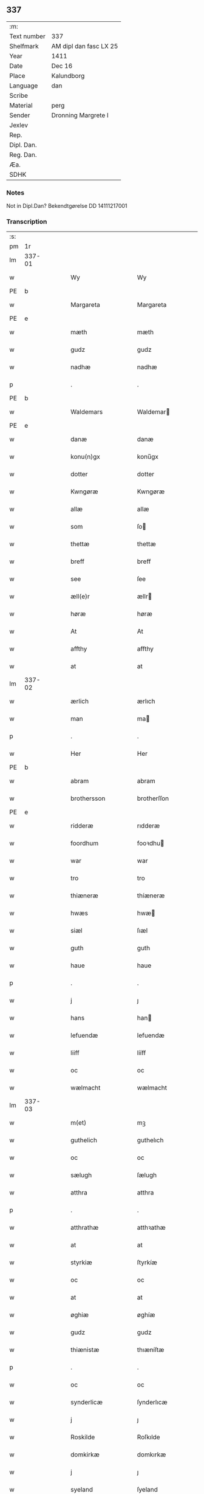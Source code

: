 ** 337
| :m:         |                        |
| Text number | 337                    |
| Shelfmark   | AM dipl dan fasc LX 25 |
| Year        | 1411                   |
| Date        | Dec 16                 |
| Place       | Kalundborg             |
| Language    | dan                    |
| Scribe      |                        |
| Material    | perg                   |
| Sender      | Dronning Margrete I    |
| Jexlev      |                        |
| Rep.        |                        |
| Dipl. Dan.  |                        |
| Reg. Dan.   |                        |
| Æa.         |                        |
| SDHK        |                        |

*** Notes
Not in Dipl.Dan? Bekendtgørelse DD 14111217001

*** Transcription
| :s: |        |   |   |   |   |                     |                    |   |   |   |   |     |   |   |    |               |
| pm  |     1r |   |   |   |   |                     |                    |   |   |   |   |     |   |   |    |               |
| lm  | 337-01 |   |   |   |   |                     |                    |   |   |   |   |     |   |   |    |               |
| w   |        |   |   |   |   | Wy                  | Wy                 |   |   |   |   | dan |   |   |    |        337-01 |
| PE  | b      |    |   |   |   |                      |              |   |   |   |   |     |   |   |   |               |
| w   |        |   |   |   |   | Margareta           | Margareta          |   |   |   |   | dan |   |   |    |        337-01 |
| PE  | e      |    |   |   |   |                      |              |   |   |   |   |     |   |   |   |               |
| w   |        |   |   |   |   | mæth                | mæth               |   |   |   |   | dan |   |   |    |        337-01 |
| w   |        |   |   |   |   | gudz                | gudz               |   |   |   |   | dan |   |   |    |        337-01 |
| w   |        |   |   |   |   | nadhæ               | nadhæ              |   |   |   |   | dan |   |   |    |        337-01 |
| p   |        |   |   |   |   | .                   | .                  |   |   |   |   | dan |   |   |    |        337-01 |
| PE  | b      |    |   |   |   |                      |              |   |   |   |   |     |   |   |   |               |
| w   |        |   |   |   |   | Waldemars           | Waldemar          |   |   |   |   | dan |   |   |    |        337-01 |
| PE  | e      |    |   |   |   |                      |              |   |   |   |   |     |   |   |   |               |
| w   |        |   |   |   |   | danæ                | danæ               |   |   |   |   | dan |   |   |    |        337-01 |
| w   |        |   |   |   |   | konu(n)gx           | konu̅gx             |   |   |   |   | dan |   |   |    |        337-01 |
| w   |        |   |   |   |   | dotter              | dotter             |   |   |   |   | dan |   |   |    |        337-01 |
| w   |        |   |   |   |   | Kwngøræ             | Kwngøræ            |   |   |   |   | dan |   |   |    |        337-01 |
| w   |        |   |   |   |   | allæ                | allæ               |   |   |   |   | dan |   |   |    |        337-01 |
| w   |        |   |   |   |   | som                 | ſo                |   |   |   |   | dan |   |   |    |        337-01 |
| w   |        |   |   |   |   | thettæ              | thettæ             |   |   |   |   | dan |   |   |    |        337-01 |
| w   |        |   |   |   |   | breff               | breff              |   |   |   |   | dan |   |   |    |        337-01 |
| w   |        |   |   |   |   | see                 | ſee                |   |   |   |   | dan |   |   |    |        337-01 |
| w   |        |   |   |   |   | æll(e)r             | ællr              |   |   |   |   | dan |   |   |    |        337-01 |
| w   |        |   |   |   |   | høræ                | høræ               |   |   |   |   | dan |   |   |    |        337-01 |
| w   |        |   |   |   |   | At                  | At                 |   |   |   |   | dan |   |   |    |        337-01 |
| w   |        |   |   |   |   | affthy              | affthy             |   |   |   |   | dan |   |   |    |        337-01 |
| w   |        |   |   |   |   | at                  | at                 |   |   |   |   | dan |   |   |    |        337-01 |
| lm  | 337-02 |   |   |   |   |                     |                    |   |   |   |   |     |   |   |    |               |
| w   |        |   |   |   |   | ærlich              | ærlıch             |   |   |   |   | dan |   |   |    |        337-02 |
| w   |        |   |   |   |   | man                 | ma                |   |   |   |   | dan |   |   |    |        337-02 |
| p   |        |   |   |   |   | .                   | .                  |   |   |   |   | dan |   |   |    |        337-02 |
| w   |        |   |   |   |   | Her                 | Her                |   |   |   |   | dan |   |   |    |        337-02 |
| PE  | b      |    |   |   |   |                      |              |   |   |   |   |     |   |   |   |               |
| w   |        |   |   |   |   | abram               | abram              |   |   |   |   | dan |   |   |    |        337-02 |
| w   |        |   |   |   |   | brothersson         | brotherſſon        |   |   |   |   | dan |   |   |    |        337-02 |
| PE  | e      |    |   |   |   |                      |              |   |   |   |   |     |   |   |   |               |
| w   |        |   |   |   |   | ridderæ             | rıdderæ            |   |   |   |   | dan |   |   |    |        337-02 |
| w   |        |   |   |   |   | foordhum            | fooꝛdhu           |   |   |   |   | dan |   |   |    |        337-02 |
| w   |        |   |   |   |   | war                 | war                |   |   |   |   | dan |   |   |    |        337-02 |
| w   |        |   |   |   |   | tro                 | tro                |   |   |   |   | dan |   |   |    |        337-02 |
| w   |        |   |   |   |   | thiæneræ            | thíæneræ           |   |   |   |   | dan |   |   |    |        337-02 |
| w   |        |   |   |   |   | hwæs                | hwæ               |   |   |   |   | dan |   |   |    |        337-02 |
| w   |        |   |   |   |   | siæl                | ſıæl               |   |   |   |   | dan |   |   |    |        337-02 |
| w   |        |   |   |   |   | guth                | guth               |   |   |   |   | dan |   |   |    |        337-02 |
| w   |        |   |   |   |   | haue                | haue               |   |   |   |   | dan |   |   |    |        337-02 |
| p   |        |   |   |   |   | .                   | .                  |   |   |   |   | dan |   |   |    |        337-02 |
| w   |        |   |   |   |   | j                   | ȷ                  |   |   |   |   | dan |   |   |    |        337-02 |
| w   |        |   |   |   |   | hans                | han               |   |   |   |   | dan |   |   |    |        337-02 |
| w   |        |   |   |   |   | lefuendæ            | lefuendæ           |   |   |   |   | dan |   |   |    |        337-02 |
| w   |        |   |   |   |   | liiff               | lííff              |   |   |   |   | dan |   |   |    |        337-02 |
| w   |        |   |   |   |   | oc                  | oc                 |   |   |   |   | dan |   |   |    |        337-02 |
| w   |        |   |   |   |   | wælmacht            | wælmacht           |   |   |   |   | dan |   |   |    |        337-02 |
| lm  | 337-03 |   |   |   |   |                     |                    |   |   |   |   |     |   |   |    |               |
| w   |        |   |   |   |   | m(et)               | mꝫ                 |   |   |   |   | dan |   |   |    |        337-03 |
| w   |        |   |   |   |   | guthelich           | guthelıch          |   |   |   |   | dan |   |   |    |        337-03 |
| w   |        |   |   |   |   | oc                  | oc                 |   |   |   |   | dan |   |   |    |        337-03 |
| w   |        |   |   |   |   | sælugh              | ſælugh             |   |   |   |   | dan |   |   |    |        337-03 |
| w   |        |   |   |   |   | atthra              | atthra             |   |   |   |   | dan |   |   |    |        337-03 |
| p   |        |   |   |   |   | .                   | .                  |   |   |   |   | dan |   |   |    |        337-03 |
| w   |        |   |   |   |   | atthrathæ           | atthꝛathæ          |   |   |   |   | dan |   |   |    |        337-03 |
| w   |        |   |   |   |   | at                  | at                 |   |   |   |   | dan |   |   |    |        337-03 |
| w   |        |   |   |   |   | styrkiæ             | ſtyrkíæ            |   |   |   |   | dan |   |   |    |        337-03 |
| w   |        |   |   |   |   | oc                  | oc                 |   |   |   |   | dan |   |   |    |        337-03 |
| w   |        |   |   |   |   | at                  | at                 |   |   |   |   | dan |   |   |    |        337-03 |
| w   |        |   |   |   |   | øghiæ               | øghíæ              |   |   |   |   | dan |   |   |    |        337-03 |
| w   |        |   |   |   |   | gudz                | gudz               |   |   |   |   | dan |   |   |    |        337-03 |
| w   |        |   |   |   |   | thiænistæ           | thıæníſtæ          |   |   |   |   | dan |   |   |    |        337-03 |
| p   |        |   |   |   |   | .                   | .                  |   |   |   |   | dan |   |   |    |        337-03 |
| w   |        |   |   |   |   | oc                  | oc                 |   |   |   |   | dan |   |   |    |        337-03 |
| w   |        |   |   |   |   | synderlicæ          | ſynderlıcæ         |   |   |   |   | dan |   |   |    |        337-03 |
| w   |        |   |   |   |   | j                   | ȷ                  |   |   |   |   | dan |   |   |    |        337-03 |
| w   |        |   |   |   |   | Roskilde            | Roſkılde           |   |   |   |   | dan |   |   |    |        337-03 |
| w   |        |   |   |   |   | domkirkæ            | domkırkæ           |   |   |   |   | dan |   |   |    |        337-03 |
| w   |        |   |   |   |   | j                   | ȷ                  |   |   |   |   | dan |   |   |    |        337-03 |
| w   |        |   |   |   |   | syeland             | ſyeland            |   |   |   |   | dan |   |   |    |        337-03 |
| w   |        |   |   |   |   | swa                 | ſwa                |   |   |   |   | dan |   |   |    |        337-03 |
| w   |        |   |   |   |   | at                  | at                 |   |   |   |   | dan |   |   |    |        337-03 |
| lm  | 337-04 |   |   |   |   |                     |                    |   |   |   |   |     |   |   |    |               |
| w   |        |   |   |   |   | han                 | han                |   |   |   |   | dan |   |   |    |        337-04 |
| w   |        |   |   |   |   | th(e)r              | thr               |   |   |   |   | dan |   |   |    |        337-04 |
| w   |        |   |   |   |   | haue                | haue               |   |   |   |   | dan |   |   |    |        337-04 |
| w   |        |   |   |   |   | wilde               | wílde              |   |   |   |   | dan |   |   |    |        337-04 |
| w   |        |   |   |   |   | et                  | et                 |   |   |   |   | dan |   |   |    |        337-04 |
| w   |        |   |   |   |   | alteræ              | alteræ             |   |   |   |   | dan |   |   |    |        337-04 |
| w   |        |   |   |   |   | oc                  | oc                 |   |   |   |   | dan |   |   |    |        337-04 |
| w   |        |   |   |   |   | een                 | ee                |   |   |   |   | dan |   |   |    |        337-04 |
| w   |        |   |   |   |   | ewich               | ewích              |   |   |   |   | dan |   |   |    |        337-04 |
| w   |        |   |   |   |   | mæssæ               | mæſſæ              |   |   |   |   | dan |   |   |    |        337-04 |
| p   |        |   |   |   |   | /                   | /                  |   |   |   |   | dan |   |   |    |        337-04 |
| w   |        |   |   |   |   | oc                  | oc                 |   |   |   |   | dan |   |   |    |        337-04 |
| w   |        |   |   |   |   | een                 | ee                |   |   |   |   | dan |   |   |    |        337-04 |
| w   |        |   |   |   |   | aartidh             | aartídh            |   |   |   |   | dan |   |   |    |        337-04 |
| w   |        |   |   |   |   | for                 | foꝛ                |   |   |   |   | dan |   |   |    |        337-04 |
| w   |        |   |   |   |   | hans                | han               |   |   |   |   | dan |   |   |    |        337-04 |
| w   |        |   |   |   |   | syæl                | ſyæl               |   |   |   |   | dan |   |   |    |        337-04 |
| p   |        |   |   |   |   | .                   | .                  |   |   |   |   | dan |   |   |    |        337-04 |
| w   |        |   |   |   |   | Oc                  | Oc                 |   |   |   |   | dan |   |   |    |        337-04 |
| w   |        |   |   |   |   | at                  | at                 |   |   |   |   | dan |   |   |    |        337-04 |
| w   |        |   |   |   |   | then                | the               |   |   |   |   | dan |   |   |    |        337-04 |
| w   |        |   |   |   |   | for(nefnde)         | foꝛͩͤ                |   |   |   |   | dan |   |   |    |        337-04 |
| w   |        |   |   |   |   | ewich               | ewıch              |   |   |   |   | dan |   |   |    |        337-04 |
| w   |        |   |   |   |   | mæssæ               | mæſſæ              |   |   |   |   | dan |   |   |    |        337-04 |
| w   |        |   |   |   |   | oc                  | oc                 |   |   |   |   | dan |   |   |    |        337-04 |
| w   |        |   |   |   |   | aartidh             | aartídh            |   |   |   |   | dan |   |   |    |        337-04 |
| p   |        |   |   |   |   | .                   | .                  |   |   |   |   | dan |   |   |    |        337-04 |
| w   |        |   |   |   |   | thes                | the               |   |   |   |   | dan |   |   |    |        337-04 |
| w   |        |   |   |   |   | raskeræ             | raſkeræ            |   |   |   |   | dan |   |   |    |        337-04 |
| w   |        |   |   |   |   |                     |                    |   |   |   |   | dan |   |   |    |        337-04 |
| lm  | 337-05 |   |   |   |   |                     |                    |   |   |   |   |     |   |   |    |               |
| w   |        |   |   |   |   | m(et)               | mꝫ                 |   |   |   |   | dan |   |   |    |        337-05 |
| w   |        |   |   |   |   | gudz                | gudz               |   |   |   |   | dan |   |   |    |        337-05 |
| w   |        |   |   |   |   | hiælp               | hıælp              |   |   |   |   | dan |   |   |    |        337-05 |
| p   |        |   |   |   |   | .                   | .                  |   |   |   |   | dan |   |   |    |        337-05 |
| w   |        |   |   |   |   | sculde              | ſculde             |   |   |   |   | dan |   |   |    |        337-05 |
| w   |        |   |   |   |   | statfæstes          | ſtatfæſte         |   |   |   |   | dan |   |   |    |        337-05 |
| w   |        |   |   |   |   | oc                  | oc                 |   |   |   |   | dan |   |   |    |        337-05 |
| w   |        |   |   |   |   | fulko(m)mæs         | fulko̅mæ           |   |   |   |   | dan |   |   |    |        337-05 |
| p   |        |   |   |   |   | /                   | /                  |   |   |   |   | dan |   |   |    |        337-05 |
| w   |        |   |   |   |   | tha                 | tha                |   |   |   |   | dan |   |   |    |        337-05 |
| w   |        |   |   |   |   | bath                | bath               |   |   |   |   | dan |   |   |    |        337-05 |
| w   |        |   |   |   |   | han                 | han                |   |   |   |   | dan |   |   |    |        337-05 |
| w   |        |   |   |   |   | oss                 | oſſ                |   |   |   |   | dan |   |   |    |        337-05 |
| w   |        |   |   |   |   | j                   | ȷ                  |   |   |   |   | dan |   |   |    |        337-05 |
| w   |        |   |   |   |   | hans                | han               |   |   |   |   | dan |   |   |    |        337-05 |
| w   |        |   |   |   |   | lefuende            | lefuende           |   |   |   |   | dan |   |   |    |        337-05 |
| w   |        |   |   |   |   | lijff               | lıȷff              |   |   |   |   | dan |   |   |    |        337-05 |
| p   |        |   |   |   |   | .                   | .                  |   |   |   |   | dan |   |   |    |        337-05 |
| w   |        |   |   |   |   | m(et)               | mꝫ                 |   |   |   |   | dan |   |   |    |        337-05 |
| w   |        |   |   |   |   | kærlich             | kærlích            |   |   |   |   | dan |   |   |    |        337-05 |
| w   |        |   |   |   |   | bøn                 | bø                |   |   |   |   | dan |   |   |    |        337-05 |
| w   |        |   |   |   |   | oc                  | oc                 |   |   |   |   | dan |   |   |    |        337-05 |
| w   |        |   |   |   |   | berad               | berad              |   |   |   |   | dan |   |   |    |        337-05 |
| w   |        |   |   |   |   | hwgh                | hwgh               |   |   |   |   | dan |   |   |    |        337-05 |
| p   |        |   |   |   |   | .                   | .                  |   |   |   |   | dan |   |   |    |        337-05 |
| w   |        |   |   |   |   | oc                  | oc                 |   |   |   |   | dan |   |   |    |        337-05 |
| w   |        |   |   |   |   | wi                  | wı                 |   |   |   |   | dan |   |   |    |        337-05 |
| w   |        |   |   |   |   | ⸠h⸡jætteth          | ⸠h⸡ȷætteth         |   |   |   |   | dan |   |   |    |        337-05 |
| w   |        |   |   |   |   | han(em)             | hanͫ                |   |   |   |   | dan |   |   |    |        337-05 |
| lm  | 337-06 |   |   |   |   |                     |                    |   |   |   |   |     |   |   |    |               |
| w   |        |   |   |   |   | at                  | at                 |   |   |   |   | dan |   |   |    |        337-06 |
| w   |        |   |   |   |   | wi                  | wí                 |   |   |   |   | dan |   |   |    |        337-06 |
| w   |        |   |   |   |   | for                 | foꝛ                |   |   |   |   | dan |   |   |    |        337-06 |
| w   |        |   |   |   |   | th(et)              | thꝫ                |   |   |   |   | dan |   |   |    |        337-06 |
| w   |        |   |   |   |   | som                 | ſo                |   |   |   |   | dan |   |   |    |        337-06 |
| w   |        |   |   |   |   | han                 | han                |   |   |   |   | dan |   |   |    |        337-06 |
| w   |        |   |   |   |   | oss                 | oſſ                |   |   |   |   | dan |   |   |    |        337-06 |
| w   |        |   |   |   |   | qwit                | qwıt               |   |   |   |   | dan |   |   |    |        337-06 |
| w   |        |   |   |   |   | forælood            | forælood           |   |   |   |   | dan |   |   |    |        337-06 |
| p   |        |   |   |   |   | .                   | .                  |   |   |   |   | dan |   |   |    |        337-06 |
| w   |        |   |   |   |   | j                   | ȷ                  |   |   |   |   | dan |   |   |    |        337-06 |
| w   |        |   |   |   |   | godhæ               | godhæ              |   |   |   |   | dan |   |   |    |        337-06 |
| w   |        |   |   |   |   | mænz                | mænz               |   |   |   |   | dan |   |   |    |        337-06 |
| w   |        |   |   |   |   | nærwærelsæ          | næꝛwærelſæ         |   |   |   |   | dan |   |   |    |        337-06 |
| p   |        |   |   |   |   | .                   | .                  |   |   |   |   | dan |   |   |    |        337-06 |
| w   |        |   |   |   |   | for                 | foꝛ                |   |   |   |   | dan |   |   |    |        337-06 |
| w   |        |   |   |   |   | th(et)              | thꝫ                |   |   |   |   | dan |   |   |    |        337-06 |
| w   |        |   |   |   |   | som                 | ſom                |   |   |   |   | dan |   |   |    |        337-06 |
| w   |        |   |   |   |   | wi                  | wı                 |   |   |   |   | dan |   |   |    |        337-06 |
| w   |        |   |   |   |   | hano(m)             | hano̅               |   |   |   |   | dan |   |   |    |        337-06 |
| w   |        |   |   |   |   | sculdeghæ           | ſculdeghæ          |   |   |   |   | dan |   |   |    |        337-06 |
| w   |        |   |   |   |   | waræ                | waræ               |   |   |   |   | dan |   |   |    |        337-06 |
| p   |        |   |   |   |   | /                   | /                  |   |   |   |   | dan |   |   |    |        337-06 |
| w   |        |   |   |   |   | sculde              | ſculde             |   |   |   |   | dan |   |   |    |        337-06 |
| w   |        |   |   |   |   | oc                  | oc                 |   |   |   |   | dan |   |   |    |        337-06 |
| w   |        |   |   |   |   | wilde               | wılde              |   |   |   |   | dan |   |   |    |        337-06 |
| w   |        |   |   |   |   | styfftæ             | ſtyfftæ            |   |   |   |   | dan |   |   |    |        337-06 |
| w   |        |   |   |   |   | och                 | och                |   |   |   |   | dan |   |   |    |        337-06 |
| lm  | 337-07 |   |   |   |   |                     |                    |   |   |   |   |     |   |   |    |               |
| w   |        |   |   |   |   | fulko(m)mæ          | fulko̅mæ            |   |   |   |   | dan |   |   |    |        337-07 |
| p   |        |   |   |   |   | .                   | .                  |   |   |   |   | dan |   |   |    |        337-07 |
| w   |        |   |   |   |   | een                 | ee                |   |   |   |   | dan |   |   |    |        337-07 |
| w   |        |   |   |   |   | ewich               | ewích              |   |   |   |   | dan |   |   |    |        337-07 |
| w   |        |   |   |   |   | mæssæ               | mæſſæ              |   |   |   |   | dan |   |   |    |        337-07 |
| p   |        |   |   |   |   | .                   | .                  |   |   |   |   | dan |   |   |    |        337-07 |
| w   |        |   |   |   |   | oc                  | oc                 |   |   |   |   | dan |   |   |    |        337-07 |
| w   |        |   |   |   |   | aartidh             | aartidh            |   |   |   |   | dan |   |   |    |        337-07 |
| w   |        |   |   |   |   | vppa                | va                |   |   |   |   | dan |   |   |    |        337-07 |
| w   |        |   |   |   |   | hans                | han               |   |   |   |   | dan |   |   |    |        337-07 |
| w   |        |   |   |   |   | weynæ               | weynæ              |   |   |   |   | dan |   |   |    |        337-07 |
| w   |        |   |   |   |   | j                   | ȷ                  |   |   |   |   | dan |   |   |    |        337-07 |
| w   |        |   |   |   |   | for(nefnde)         | foꝛͩͤ                |   |   |   |   | dan |   |   |    |        337-07 |
| w   |        |   |   |   |   | Roskilde            | Roſkılde           |   |   |   |   | dan |   |   |    |        337-07 |
| w   |        |   |   |   |   | domkirkæ            | domkírkæ           |   |   |   |   | dan |   |   |    |        337-07 |
| p   |        |   |   |   |   | .                   | .                  |   |   |   |   | dan |   |   |    |        337-07 |
| w   |        |   |   |   |   | Oc                  | Oc                 |   |   |   |   | dan |   |   |    |        337-07 |
| w   |        |   |   |   |   | thy                 | thy                |   |   |   |   | dan |   |   |    |        337-07 |
| w   |        |   |   |   |   | welæ                | welæ               |   |   |   |   | dan |   |   |    |        337-07 |
| w   |        |   |   |   |   | wi                  | wí                 |   |   |   |   | dan |   |   |    |        337-07 |
| w   |        |   |   |   |   | m(et)               | mꝫ                 |   |   |   |   | dan |   |   |    |        337-07 |
| w   |        |   |   |   |   | gudz                | gudz               |   |   |   |   | dan |   |   |    |        337-07 |
| w   |        |   |   |   |   | hiælp               | hıælp              |   |   |   |   | dan |   |   |    |        337-07 |
| w   |        |   |   |   |   | oc                  | oc                 |   |   |   |   | dan |   |   |    |        337-07 |
| w   |        |   |   |   |   | j                   | ȷ                  |   |   |   |   | dan |   |   |    |        337-07 |
| w   |        |   |   |   |   | hans                | han               |   |   |   |   | dan |   |   |    |        337-07 |
| w   |        |   |   |   |   | naffn               | naff              |   |   |   |   | dan |   |   |    |        337-07 |
| lm  | 337-08 |   |   |   |   |                     |                    |   |   |   |   |     |   |   |    |               |
| w   |        |   |   |   |   | for(nefnde)         | foꝛͩͤ                |   |   |   |   | dan |   |   |    |        337-08 |
| w   |        |   |   |   |   | her                 | her                |   |   |   |   | dan |   |   |    |        337-08 |
| PE  | b      |    |   |   |   |                      |              |   |   |   |   |     |   |   |   |               |
| w   |        |   |   |   |   | abrams              | abram             |   |   |   |   | dan |   |   |    |        337-08 |
| PE  | e      |    |   |   |   |                      |              |   |   |   |   |     |   |   |   |               |
| w   |        |   |   |   |   | wilyæ               | wílyæ              |   |   |   |   | dan |   |   |    |        337-08 |
| p   |        |   |   |   |   | /                   | /                  |   |   |   |   | dan |   |   |    |        337-08 |
| w   |        |   |   |   |   | oc                  | oc                 |   |   |   |   | dan |   |   |    |        337-08 |
| w   |        |   |   |   |   | th(et)              | thꝫ                |   |   |   |   | dan |   |   |    |        337-08 |
| w   |        |   |   |   |   | wi                  | wí                 |   |   |   |   | dan |   |   |    |        337-08 |
| w   |        |   |   |   |   | hano(m)             | hano̅               |   |   |   |   | dan |   |   |    |        337-08 |
| w   |        |   |   |   |   | j                   | ȷ                  |   |   |   |   | dan |   |   |    |        337-08 |
| w   |        |   |   |   |   | thissæ              | thıſſæ             |   |   |   |   | dan |   |   |    |        337-08 |
| w   |        |   |   |   |   | forsc(re)ffnæ       | foꝛſcffnæ         |   |   |   |   | dan |   |   |    |        337-08 |
| w   |        |   |   |   |   | styckæ              | ſtyckæ             |   |   |   |   | dan |   |   |    |        337-08 |
| w   |        |   |   |   |   | jæt                 | ȷæt                |   |   |   |   | dan |   |   |    |        337-08 |
| w   |        |   |   |   |   | haue                | haue               |   |   |   |   | dan |   |   |    |        337-08 |
| p   |        |   |   |   |   | .                   | .                  |   |   |   |   | dan |   |   |    |        337-08 |
| w   |        |   |   |   |   | th(et)              | thꝫ                |   |   |   |   | dan |   |   |    |        337-08 |
| w   |        |   |   |   |   | handerstæ           | handerſtæ          |   |   |   |   | dan |   |   |    |        337-08 |
| w   |        |   |   |   |   | guth                | guth               |   |   |   |   | dan |   |   |    |        337-08 |
| w   |        |   |   |   |   | oss                 | oſſ                |   |   |   |   | dan |   |   |    |        337-08 |
| w   |        |   |   |   |   | sinæ                | ſínæ               |   |   |   |   | dan |   |   |    |        337-08 |
| w   |        |   |   |   |   | nadhæ               | nadhæ              |   |   |   |   | dan |   |   |    |        337-08 |
| w   |        |   |   |   |   | th(e)r              | thr               |   |   |   |   | dan |   |   |    |        337-08 |
| w   |        |   |   |   |   | til                 | til                |   |   |   |   | dan |   |   |    |        337-08 |
| w   |        |   |   |   |   | gifuer              | gıfuer             |   |   |   |   | dan |   |   |    |        337-08 |
| w   |        |   |   |   |   | foltfølyæ           | foltfølẏæ          |   |   |   |   | dan |   |   |    |        337-08 |
| lm  | 337-09 |   |   |   |   |                     |                    |   |   |   |   |     |   |   |    |               |
| w   |        |   |   |   |   | Swa                 | wa                |   |   |   |   | dan |   |   |    |        337-09 |
| w   |        |   |   |   |   | at                  | at                 |   |   |   |   | dan |   |   |    |        337-09 |
| w   |        |   |   |   |   | wi                  | wı                 |   |   |   |   | dan |   |   |    |        337-09 |
| w   |        |   |   |   |   | vppa                | va                |   |   |   |   | dan |   |   |    |        337-09 |
| w   |        |   |   |   |   | for(nefnde)         | foꝛͩͤ                |   |   |   |   | dan |   |   |    |        337-09 |
| w   |        |   |   |   |   | her                 | her                |   |   |   |   | dan |   |   |    |        337-09 |
| PE  | b      |    |   |   |   |                      |              |   |   |   |   |     |   |   |   |               |
| w   |        |   |   |   |   | abrams              | abram             |   |   |   |   | dan |   |   |    |        337-09 |
| PE  | e      |    |   |   |   |                      |              |   |   |   |   |     |   |   |   |               |
| w   |        |   |   |   |   | weynæ               | weynæ              |   |   |   |   | dan |   |   |    |        337-09 |
| w   |        |   |   |   |   | styfftæ             | ſtyfftæ            |   |   |   |   | dan |   |   |    |        337-09 |
| w   |        |   |   |   |   | oc                  | oc                 |   |   |   |   | dan |   |   |    |        337-09 |
| w   |        |   |   |   |   | fulko(m)mæ          | fulko̅mæ            |   |   |   |   | dan |   |   |    |        337-09 |
| w   |        |   |   |   |   | nw                  | nw                 |   |   |   |   | dan |   |   |    |        337-09 |
| w   |        |   |   |   |   | j                   | ȷ                  |   |   |   |   | dan |   |   |    |        337-09 |
| w   |        |   |   |   |   | gudz                | gudz               |   |   |   |   | dan |   |   |    |        337-09 |
| w   |        |   |   |   |   | naffn               | naff              |   |   |   |   | dan |   |   |    |        337-09 |
| p   |        |   |   |   |   | .                   | .                  |   |   |   |   | dan |   |   |    |        337-09 |
| w   |        |   |   |   |   | m(et)               | mꝫ                 |   |   |   |   | dan |   |   |    |        337-09 |
| w   |        |   |   |   |   | heth(e)rlich        | hethrlıch         |   |   |   |   | dan |   |   |    |        337-09 |
| w   |        |   |   |   |   | fadh(e)rs           | fadhr            |   |   |   |   | dan |   |   |    |        337-09 |
| w   |        |   |   |   |   | bisscop             | bıſſcop            |   |   |   |   | dan |   |   |    |        337-09 |
| PE  | b      |    |   |   |   |                      |              |   |   |   |   |     |   |   |   |               |
| w   |        |   |   |   |   | Pæthers             | Pæther            |   |   |   |   | dan |   |   |    |        337-09 |
| PE  | e      |    |   |   |   |                      |              |   |   |   |   |     |   |   |   |               |
| w   |        |   |   |   |   | j                   | ȷ                  |   |   |   |   | dan |   |   |    |        337-09 |
| w   |        |   |   |   |   | Roskilde            | Roſkılde           |   |   |   |   | dan |   |   |    |        337-09 |
| w   |        |   |   |   |   | wilyæ               | wılyæ              |   |   |   |   | dan |   |   |    |        337-09 |
| lm  | 337-10 |   |   |   |   |                     |                    |   |   |   |   |     |   |   |    |               |
| w   |        |   |   |   |   | oc                  | oc                 |   |   |   |   | dan |   |   |    |        337-10 |
| w   |        |   |   |   |   | fulboordh           | fulbooꝛdh          |   |   |   |   | dan |   |   |    |        337-10 |
| p   |        |   |   |   |   | .                   | .                  |   |   |   |   | dan |   |   |    |        337-10 |
| w   |        |   |   |   |   | et                  | et                 |   |   |   |   | dan |   |   |    |        337-10 |
| w   |        |   |   |   |   | alteræ              | alteræ             |   |   |   |   | dan |   |   |    |        337-10 |
| w   |        |   |   |   |   | oc                  | oc                 |   |   |   |   | dan |   |   |    |        337-10 |
| w   |        |   |   |   |   | een                 | ee                |   |   |   |   | dan |   |   |    |        337-10 |
| w   |        |   |   |   |   | ewich               | ewích              |   |   |   |   | dan |   |   |    |        337-10 |
| w   |        |   |   |   |   | mæssæ               | mæſſæ              |   |   |   |   | dan |   |   |    |        337-10 |
| p   |        |   |   |   |   | .                   | .                  |   |   |   |   | dan |   |   |    |        337-10 |
| w   |        |   |   |   |   | oc                  | oc                 |   |   |   |   | dan |   |   |    |        337-10 |
| w   |        |   |   |   |   | een                 | ee                |   |   |   |   | dan |   |   |    |        337-10 |
| w   |        |   |   |   |   | aartidh             | aartıdh            |   |   |   |   | dan |   |   |    |        337-10 |
| w   |        |   |   |   |   | j                   | ȷ                  |   |   |   |   | dan |   |   |    |        337-10 |
| w   |        |   |   |   |   | for(nefnde)         | foꝛͩͤ                |   |   |   |   | dan |   |   |    |        337-10 |
| w   |        |   |   |   |   | Roskilde            | Roſkılde           |   |   |   |   | dan |   |   |    |        337-10 |
| w   |        |   |   |   |   | domkirkæ            | domkırkæ           |   |   |   |   | dan |   |   |    |        337-10 |
| w   |        |   |   |   |   | Jn                  | Jn                 |   |   |   |   | dan |   |   |    |        337-10 |
| w   |        |   |   |   |   | til                 | tıl                |   |   |   |   | dan |   |   |    |        337-10 |
| w   |        |   |   |   |   | domedagh            | domedagh           |   |   |   |   | dan |   |   |    |        337-10 |
| w   |        |   |   |   |   | ewi(n)nælighæ       | ewı̅nælighæ         |   |   |   |   | dan |   |   |    |        337-10 |
| w   |        |   |   |   |   | at                  | at                 |   |   |   |   | dan |   |   |    |        337-10 |
| w   |        |   |   |   |   | haldes              | halde             |   |   |   |   | dan |   |   |    |        337-10 |
| w   |        |   |   |   |   | j                   | ȷ                  |   |   |   |   | dan |   |   |    |        337-10 |
| w   |        |   |   |   |   | then                | the               |   |   |   |   | dan |   |   |    |        337-10 |
| lm  | 337-11 |   |   |   |   |                     |                    |   |   |   |   |     |   |   |    |               |
| w   |        |   |   |   |   | madæ                | madæ               |   |   |   |   | dan |   |   |    |        337-11 |
| w   |        |   |   |   |   | som                 | ſo                |   |   |   |   | dan |   |   |    |        337-11 |
| w   |        |   |   |   |   | hær                 | hær                |   |   |   |   | dan |   |   |    |        337-11 |
| w   |        |   |   |   |   | æffter              | æffter             |   |   |   |   | dan |   |   |    |        337-11 |
| w   |        |   |   |   |   | screuit             | ſcreuit            |   |   |   |   | dan |   |   |    |        337-11 |
| w   |        |   |   |   |   | star                | ſtar               |   |   |   |   | dan |   |   |    |        337-11 |
| p   |        |   |   |   |   | .                   | .                  |   |   |   |   | dan |   |   |    |        337-11 |
| w   |        |   |   |   |   | Swa                 | wa                |   |   |   |   | dan |   |   |    |        337-11 |
| w   |        |   |   |   |   | at                  | at                 |   |   |   |   | dan |   |   |    |        337-11 |
| w   |        |   |   |   |   | Capitel             | Capıtel            |   |   |   |   | dan |   |   |    |        337-11 |
| w   |        |   |   |   |   | j                   | ȷ                  |   |   |   |   | dan |   |   |    |        337-11 |
| w   |        |   |   |   |   | for(nefnde)         | foꝛͩͤ                |   |   |   |   | dan |   |   |    |        337-11 |
| w   |        |   |   |   |   | Roskilde            | Roſkılde           |   |   |   |   | dan |   |   |    |        337-11 |
| w   |        |   |   |   |   | domkirkæ            | domkirkæ           |   |   |   |   | dan |   |   |    |        337-11 |
| p   |        |   |   |   |   | .                   | .                  |   |   |   |   | dan |   |   |    |        337-11 |
| w   |        |   |   |   |   | scal                | ſcal               |   |   |   |   | dan |   |   |    |        337-11 |
| w   |        |   |   |   |   | gienisten           | gíeníſte          |   |   |   |   | dan |   |   |    |        337-11 |
| w   |        |   |   |   |   | ladæ                | ladæ               |   |   |   |   | dan |   |   |    |        337-11 |
| w   |        |   |   |   |   | byggiæs             | byggıæ            |   |   |   |   | dan |   |   |    |        337-11 |
| p   |        |   |   |   |   | /                   | /                  |   |   |   |   | dan |   |   |    |        337-11 |
| w   |        |   |   |   |   | j                   | ȷ                  |   |   |   |   | dan |   |   |    |        337-11 |
| w   |        |   |   |   |   | th(et)              | thꝫ                |   |   |   |   | dan |   |   |    |        337-11 |
| w   |        |   |   |   |   | søndræ              | ſøndræ             |   |   |   |   | dan |   |   |    |        337-11 |
| w   |        |   |   |   |   | torn                | tor               |   |   |   |   | dan |   |   |    |        337-11 |
| w   |        |   |   |   |   | wæsten              | wæſte             |   |   |   |   | dan |   |   |    |        337-11 |
| w   |        |   |   |   |   | j                   | ȷ                  |   |   |   |   | dan |   |   |    |        337-11 |
| lm  | 337-12 |   |   |   |   |                     |                    |   |   |   |   |     |   |   |    |               |
| w   |        |   |   |   |   | sancti              | ſancti             |   |   |   |   | lat |   |   |    |        337-12 |
| w   |        |   |   |   |   | lucij               | luciȷ              |   |   |   |   | lat |   |   |    |        337-12 |
| w   |        |   |   |   |   | kirkæ               | kırkæ              |   |   |   |   | dan |   |   |    |        337-12 |
| w   |        |   |   |   |   | j                   | ȷ                  |   |   |   |   | dan |   |   |    |        337-12 |
| w   |        |   |   |   |   | Roskilde            | Roſkılde           |   |   |   |   | dan |   |   |    |        337-12 |
| p   |        |   |   |   |   | .                   | .                  |   |   |   |   | dan |   |   |    |        337-12 |
| w   |        |   |   |   |   | een                 | ee                |   |   |   |   | dan |   |   |    |        337-12 |
| w   |        |   |   |   |   | Capellæ             | Capellæ            |   |   |   |   | dan |   |   |    |        337-12 |
| w   |        |   |   |   |   | m(et)               | mꝫ                 |   |   |   |   | dan |   |   |    |        337-12 |
| w   |        |   |   |   |   | two                 | two                |   |   |   |   | dan |   |   |    |        337-12 |
| w   |        |   |   |   |   | hwælni(n)g(er)      | hwælnı̅g           |   |   |   |   | dan |   |   |    |        337-12 |
| p   |        |   |   |   |   | .                   | .                  |   |   |   |   | dan |   |   |    |        337-12 |
| w   |        |   |   |   |   | oc                  | oc                 |   |   |   |   | dan |   |   |    |        337-12 |
| w   |        |   |   |   |   | m(et)               | mꝫ                 |   |   |   |   | dan |   |   |    |        337-12 |
| w   |        |   |   |   |   | godhæ               | godhæ              |   |   |   |   | dan |   |   |    |        337-12 |
| w   |        |   |   |   |   | ny                  | ny                 |   |   |   |   | dan |   |   |    |        337-12 |
| w   |        |   |   |   |   | glarwindwe          | glarwindwe         |   |   |   |   | dan |   |   |    |        337-12 |
| p   |        |   |   |   |   | .                   | .                  |   |   |   |   | dan |   |   |    |        337-12 |
| w   |        |   |   |   |   | oc                  | oc                 |   |   |   |   | dan |   |   |    |        337-12 |
| w   |        |   |   |   |   | m(et)               | mꝫ                 |   |   |   |   | dan |   |   |    |        337-12 |
| w   |        |   |   |   |   | ornament(is)        | ornamentꝭ          |   |   |   |   | dan |   |   |    |        337-12 |
| w   |        |   |   |   |   | oc                  | oc                 |   |   |   |   | dan |   |   |    |        337-12 |
| w   |        |   |   |   |   | pictur(is)          | picturꝭ            |   |   |   |   | dan |   |   |    |        337-12 |
| w   |        |   |   |   |   | oc                  | oc                 |   |   |   |   | dan |   |   |    |        337-12 |
| w   |        |   |   |   |   | m(et)               | mꝫ                 |   |   |   |   | dan |   |   |    |        337-12 |
| w   |        |   |   |   |   | andræ               | andræ              |   |   |   |   | dan |   |   |    |        337-12 |
| lm  | 337-13 |   |   |   |   |                     |                    |   |   |   |   |     |   |   |    |               |
| w   |        |   |   |   |   | styckæ              | ſtyckæ             |   |   |   |   | dan |   |   |    |        337-13 |
| w   |        |   |   |   |   | som                 | ſo                |   |   |   |   | dan |   |   |    |        337-13 |
| w   |        |   |   |   |   | th(e)r              | thr               |   |   |   |   | dan |   |   |    |        337-13 |
| w   |        |   |   |   |   | til                 | til                |   |   |   |   | dan |   |   |    |        337-13 |
| w   |        |   |   |   |   | høræ                | høræ               |   |   |   |   | dan |   |   |    |        337-13 |
| p   |        |   |   |   |   | .                   | .                  |   |   |   |   | dan |   |   |    |        337-13 |
| w   |        |   |   |   |   | Swa                 | wa                |   |   |   |   | dan |   |   |    |        337-13 |
| w   |        |   |   |   |   | at                  | at                 |   |   |   |   | dan |   |   |    |        337-13 |
| w   |        |   |   |   |   | then                | the               |   |   |   |   | dan |   |   |    |        337-13 |
| w   |        |   |   |   |   | sa(m)mæ             | ſa̅mæ               |   |   |   |   | dan |   |   |    |        337-13 |
| w   |        |   |   |   |   | Capella             | Capella            |   |   |   |   | dan |   |   |    |        337-13 |
| w   |        |   |   |   |   | wordh(e)r           | wordhr            |   |   |   |   | dan |   |   |    |        337-13 |
| w   |        |   |   |   |   | badhæ               | badhæ              |   |   |   |   | dan |   |   |    |        337-13 |
| w   |        |   |   |   |   | wæl                 | wæl                |   |   |   |   | dan |   |   |    |        337-13 |
| w   |        |   |   |   |   | lywser              | lywſer             |   |   |   |   | dan |   |   |    |        337-13 |
| p   |        |   |   |   |   | .                   | .                  |   |   |   |   | dan |   |   |    |        337-13 |
| w   |        |   |   |   |   | oc                  | oc                 |   |   |   |   | dan |   |   |    |        337-13 |
| w   |        |   |   |   |   | wæl                 | wæl                |   |   |   |   | dan |   |   |    |        337-13 |
| w   |        |   |   |   |   | fauwer              | fauwer             |   |   |   |   | dan |   |   |    |        337-13 |
| w   |        |   |   |   |   | oc                  | oc                 |   |   |   |   | dan |   |   |    |        337-13 |
| w   |        |   |   |   |   | godh(e)r            | godhr             |   |   |   |   | dan |   |   |    |        337-13 |
| w   |        |   |   |   |   | m(et)               | mꝫ                 |   |   |   |   | dan |   |   |    |        337-13 |
| w   |        |   |   |   |   | gudz                | gudz               |   |   |   |   | dan |   |   |    |        337-13 |
| w   |        |   |   |   |   | hiælp               | hıælp              |   |   |   |   | dan |   |   |    |        337-13 |
| p   |        |   |   |   |   | .                   | .                  |   |   |   |   | dan |   |   |    |        337-13 |
| w   |        |   |   |   |   |                     |                    |   |   |   |   | dan |   |   |    |        337-13 |
| p   |        |   |   |   |   | /                   | /                  |   |   |   |   | dan |   |   |    |        337-13 |
| w   |        |   |   |   |   | Oc                  | Oc                 |   |   |   |   | dan |   |   |    |        337-13 |
| w   |        |   |   |   |   | th(e)n              | th̅                |   |   |   |   | dan |   |   |    |        337-13 |
| w   |        |   |   |   |   | sa(m)me             | ſa̅me               |   |   |   |   | dan |   |   |    |        337-13 |
| w   |        |   |   |   |   |                     |                    |   |   |   |   | dan |   |   |    |        337-13 |
| lm  | 337-14 |   |   |   |   |                     |                    |   |   |   |   |     |   |   |    |               |
| w   |        |   |   |   |   | Capella             | Capella            |   |   |   |   | dan |   |   |    |        337-14 |
| w   |        |   |   |   |   | scal                | ſcal               |   |   |   |   | dan |   |   |    |        337-14 |
| w   |        |   |   |   |   | wighes              | wıghe             |   |   |   |   | dan |   |   |    |        337-14 |
| w   |        |   |   |   |   | war                 | war                |   |   |   |   | dan |   |   |    |        337-14 |
| w   |        |   |   |   |   | frwæ                | frwæ               |   |   |   |   | dan |   |   |    |        337-14 |
| w   |        |   |   |   |   | til                 | tıl                |   |   |   |   | dan |   |   |    |        337-14 |
| w   |        |   |   |   |   | hedher              | hedher             |   |   |   |   | dan |   |   |    |        337-14 |
| p   |        |   |   |   |   | /                   | /                  |   |   |   |   | dan |   |   |    |        337-14 |
| w   |        |   |   |   |   | oc                  | oc                 |   |   |   |   | dan |   |   |    |        337-14 |
| w   |        |   |   |   |   | hedæ                | hedæ               |   |   |   |   | dan |   |   |    |        337-14 |
| w   |        |   |   |   |   | bethlehem           | bethlehe          |   |   |   |   | dan |   |   |    |        337-14 |
| p   |        |   |   |   |   | /                   | /                  |   |   |   |   | dan |   |   |    |        337-14 |
| w   |        |   |   |   |   | war                 | war                |   |   |   |   | dan |   |   |    |        337-14 |
| w   |        |   |   |   |   | frwæ                | frwæ               |   |   |   |   | dan |   |   |    |        337-14 |
| w   |        |   |   |   |   | oc                  | oc                 |   |   |   |   | dan |   |   |    |        337-14 |
| w   |        |   |   |   |   | he(n)næs            | he̅næ              |   |   |   |   | dan |   |   |    |        337-14 |
| w   |        |   |   |   |   | søn                 | ſø                |   |   |   |   | dan |   |   |    |        337-14 |
| w   |        |   |   |   |   | som                 | ſo                |   |   |   |   | dan |   |   |    |        337-14 |
| w   |        |   |   |   |   | j                   | ȷ                  |   |   |   |   | dan |   |   |    |        337-14 |
| w   |        |   |   |   |   | bethlehem           | bethlehe          |   |   |   |   | dan |   |   |    |        337-14 |
| w   |        |   |   |   |   | føder               | føder              |   |   |   |   | dan |   |   |    |        337-14 |
| w   |        |   |   |   |   | war                 | war                |   |   |   |   | dan |   |   |    |        337-14 |
| w   |        |   |   |   |   | til                 | tıl                |   |   |   |   | dan |   |   |    |        337-14 |
| w   |        |   |   |   |   | loff                | loff               |   |   |   |   | dan |   |   |    |        337-14 |
| w   |        |   |   |   |   | oc                  | oc                 |   |   |   |   | dan |   |   |    |        337-14 |
| w   |        |   |   |   |   | ære                 | ære                |   |   |   |   | dan |   |   |    |        337-14 |
| lm  | 337-15 |   |   |   |   |                     |                    |   |   |   |   |     |   |   |    |               |
| w   |        |   |   |   |   | oc                  | oc                 |   |   |   |   | dan |   |   |    |        337-15 |
| w   |        |   |   |   |   | for(nefnde)         | foꝛͩͤ                |   |   |   |   | dan |   |   |    |        337-15 |
| w   |        |   |   |   |   | her                 | her                |   |   |   |   | dan |   |   |    |        337-15 |
| PE  | b      |    |   |   |   |                      |              |   |   |   |   |     |   |   |   |               |
| w   |        |   |   |   |   | abrams              | abram             |   |   |   |   | dan |   |   |    |        337-15 |
| PE  | e      |    |   |   |   |                      |              |   |   |   |   |     |   |   |   |               |
| w   |        |   |   |   |   | siæl                | ſıæl               |   |   |   |   | dan |   |   |    |        337-15 |
| w   |        |   |   |   |   | til                 | tıl                |   |   |   |   | dan |   |   |    |        337-15 |
| w   |        |   |   |   |   | roo                 | roo                |   |   |   |   | dan |   |   |    |        337-15 |
| w   |        |   |   |   |   | oc                  | oc                 |   |   |   |   | dan |   |   |    |        337-15 |
| w   |        |   |   |   |   | nathæ               | nathæ              |   |   |   |   | dan |   |   |    |        337-15 |
| p   |        |   |   |   |   | /                   | /                  |   |   |   |   | dan |   |   |    |        337-15 |
| w   |        |   |   |   |   | Oc                  | Oc                 |   |   |   |   | dan |   |   |    |        337-15 |
| w   |        |   |   |   |   | j                   | ȷ                  |   |   |   |   | dan |   |   |    |        337-15 |
| w   |        |   |   |   |   | the(n)næ            | the̅næ              |   |   |   |   | dan |   |   |    |        337-15 |
| w   |        |   |   |   |   | forscr(efne)        | foꝛſcrꝭ            |   |   |   |   | dan |   |   |    |        337-15 |
| w   |        |   |   |   |   | Capella             | Capella            |   |   |   |   | dan |   |   |    |        337-15 |
| p   |        |   |   |   |   | .                   | .                  |   |   |   |   | dan |   |   |    |        337-15 |
| w   |        |   |   |   |   | scal                | ſcal               |   |   |   |   | dan |   |   |    |        337-15 |
| w   |        |   |   |   |   | Capitel             | Capitel            |   |   |   |   | dan |   |   |    |        337-15 |
| w   |        |   |   |   |   | j                   | ȷ                  |   |   |   |   | dan |   |   |    |        337-15 |
| w   |        |   |   |   |   | for(nefnde)         | foꝛͩͤ                |   |   |   |   | dan |   |   |    |        337-15 |
| w   |        |   |   |   |   | Roskilde            | Roſkılde           |   |   |   |   | dan |   |   |    |        337-15 |
| w   |        |   |   |   |   | domkirke            | domkırke           |   |   |   |   | dan |   |   |    |        337-15 |
| w   |        |   |   |   |   | lade                | lade               |   |   |   |   | dan |   |   |    |        337-15 |
| w   |        |   |   |   |   | haldes              | halde             |   |   |   |   | dan |   |   |    |        337-15 |
| w   |        |   |   |   |   | then                | the               |   |   |   |   | dan |   |   |    |        337-15 |
| w   |        |   |   |   |   | for(nefnde)         | foꝛͩͤ                |   |   |   |   | dan |   |   |    |        337-15 |
| w   |        |   |   |   |   | Ewich               | Ewıch              |   |   |   |   | dan |   |   |    |        337-15 |
| lm  | 337-16 |   |   |   |   |                     |                    |   |   |   |   |     |   |   |    |               |
| w   |        |   |   |   |   | mæssæ               | mæſſæ              |   |   |   |   | dan |   |   |    |        337-16 |
| w   |        |   |   |   |   | Ewi(n)nælicæ        | Ewı̅nælıcæ          |   |   |   |   | dan |   |   |    |        337-16 |
| w   |        |   |   |   |   | in                  | í                 |   |   |   |   | dan |   |   |    |        337-16 |
| w   |        |   |   |   |   | til                 | tıl                |   |   |   |   | dan |   |   |    |        337-16 |
| w   |        |   |   |   |   | domædagh            | domædagh           |   |   |   |   | dan |   |   |    |        337-16 |
| w   |        |   |   |   |   | hwar                | hwar               |   |   |   |   | dan |   |   |    |        337-16 |
| w   |        |   |   |   |   | dagh                | dagh               |   |   |   |   | dan |   |   |    |        337-16 |
| w   |        |   |   |   |   | aff                 | aff                |   |   |   |   | dan |   |   |    |        337-16 |
| w   |        |   |   |   |   | war                 | war                |   |   |   |   | dan |   |   |    |        337-16 |
| w   |        |   |   |   |   | frwæ                | frwæ               |   |   |   |   | dan |   |   |    |        337-16 |
| w   |        |   |   |   |   | m(et)               | mꝫ                 |   |   |   |   | dan |   |   |    |        337-16 |
| w   |        |   |   |   |   | lyws                | lyw               |   |   |   |   | dan |   |   |    |        337-16 |
| w   |        |   |   |   |   | oc                  | oc                 |   |   |   |   | dan |   |   |    |        337-16 |
| w   |        |   |   |   |   | andræ               | andræ              |   |   |   |   | dan |   |   |    |        337-16 |
| w   |        |   |   |   |   | styckæ              | ſtyckæ             |   |   |   |   | dan |   |   |    |        337-16 |
| w   |        |   |   |   |   | som                 | ſo                |   |   |   |   | dan |   |   |    |        337-16 |
| w   |        |   |   |   |   | th(e)r              | thr               |   |   |   |   | dan |   |   |    |        337-16 |
| w   |        |   |   |   |   | til                 | tıl                |   |   |   |   | dan |   |   |    |        337-16 |
| w   |        |   |   |   |   | høræ                | høræ               |   |   |   |   | dan |   |   |    |        337-16 |
| p   |        |   |   |   |   | /                   | /                  |   |   |   |   | dan |   |   |    |        337-16 |
| w   |        |   |   |   |   | Oc                  | Oc                 |   |   |   |   | dan |   |   |    |        337-16 |
| w   |        |   |   |   |   | th(e)r              | thr               |   |   |   |   | dan |   |   |    |        337-16 |
| w   |        |   |   |   |   | til                 | tıl                |   |   |   |   | dan |   |   |    |        337-16 |
| w   |        |   |   |   |   | sculæ               | ſculæ              |   |   |   |   | dan |   |   |    |        337-16 |
| w   |        |   |   |   |   | the                 | the                |   |   |   |   | dan |   |   |    |        337-16 |
| w   |        |   |   |   |   | halde               | halde              |   |   |   |   | dan |   |   |    |        337-16 |
| w   |        |   |   |   |   | hwart               | hwart              |   |   |   |   | dan |   |   |    |        337-16 |
| lm  | 337-17 |   |   |   |   |                     |                    |   |   |   |   |     |   |   |    |               |
| w   |        |   |   |   |   | aar                 | aar                |   |   |   |   | dan |   |   |    |        337-17 |
| w   |        |   |   |   |   | j                   | ȷ                  |   |   |   |   | dan |   |   |    |        337-17 |
| w   |        |   |   |   |   | sa(m)mæ             | ſa̅mæ               |   |   |   |   | dan |   |   |    |        337-17 |
| w   |        |   |   |   |   | stath               | ſtath              |   |   |   |   | dan |   |   |    |        337-17 |
| w   |        |   |   |   |   | een                 | ee                |   |   |   |   | dan |   |   |    |        337-17 |
| w   |        |   |   |   |   | aartidh             | aartıdh            |   |   |   |   | dan |   |   |    |        337-17 |
| w   |        |   |   |   |   | m(et)               | mꝫ                 |   |   |   |   | dan |   |   |    |        337-17 |
| w   |        |   |   |   |   | mæsser              | mæſſer             |   |   |   |   | dan |   |   |    |        337-17 |
| w   |        |   |   |   |   | oc                  | oc                 |   |   |   |   | dan |   |   |    |        337-17 |
| w   |        |   |   |   |   | vigiliis            | vıgılıı           |   |   |   |   | dan |   |   |    |        337-17 |
| w   |        |   |   |   |   | oc                  | oc                 |   |   |   |   | dan |   |   |    |        337-17 |
| w   |        |   |   |   |   | m(et)               | mꝫ                 |   |   |   |   | dan |   |   |    |        337-17 |
| w   |        |   |   |   |   | andræ               | andræ              |   |   |   |   | dan |   |   |    |        337-17 |
| w   |        |   |   |   |   | swadanæ             | ſwadanæ            |   |   |   |   | dan |   |   |    |        337-17 |
| w   |        |   |   |   |   | styckæ              | ſtyckæ             |   |   |   |   | dan |   |   |    |        337-17 |
| w   |        |   |   |   |   | som                 | ſo                |   |   |   |   | dan |   |   |    |        337-17 |
| w   |        |   |   |   |   | th(e)r              | thr               |   |   |   |   | dan |   |   |    |        337-17 |
| w   |        |   |   |   |   | til                 | tıl                |   |   |   |   | dan |   |   |    |        337-17 |
| w   |        |   |   |   |   | høræ                | høræ               |   |   |   |   | dan |   |   |    |        337-17 |
| p   |        |   |   |   |   | .                   | .                  |   |   |   |   | dan |   |   |    |        337-17 |
| w   |        |   |   |   |   | for                 | foꝛ                |   |   |   |   | dan |   |   |    |        337-17 |
| w   |        |   |   |   |   | for(nefnde)         | foꝛͩͤ                |   |   |   |   | dan |   |   |    |        337-17 |
| w   |        |   |   |   |   | her                 | her                |   |   |   |   | dan |   |   |    |        337-17 |
| PE  | b      |    |   |   |   |                      |              |   |   |   |   |     |   |   |   |               |
| w   |        |   |   |   |   | abrams              | abram             |   |   |   |   | dan |   |   |    |        337-17 |
| PE  | e      |    |   |   |   |                      |              |   |   |   |   |     |   |   |   |               |
| w   |        |   |   |   |   | syæl                | ſyæl               |   |   |   |   | dan |   |   |    |        337-17 |
| w   |        |   |   |   |   | vppa                | va                |   |   |   |   | dan |   |   |    |        337-17 |
| lm  | 337-18 |   |   |   |   |                     |                    |   |   |   |   |     |   |   |    |               |
| w   |        |   |   |   |   | then                | then               |   |   |   |   | dan |   |   |    |        337-18 |
| w   |        |   |   |   |   | dagh                | dagh               |   |   |   |   | dan |   |   |    |        337-18 |
| w   |        |   |   |   |   | som                 | ſo                |   |   |   |   | dan |   |   |    |        337-18 |
| w   |        |   |   |   |   | han                 | ha                |   |   |   |   | dan |   |   |    |        337-18 |
| w   |        |   |   |   |   | døthæ               | døthæ              |   |   |   |   | dan |   |   |    |        337-18 |
| w   |        |   |   |   |   | Oc                  | Oc                 |   |   |   |   | dan |   |   |    |        337-18 |
| w   |        |   |   |   |   | for(nefnde)         | foꝛͩͤ                |   |   |   |   | dan |   |   |    |        337-18 |
| w   |        |   |   |   |   | Capitel             | Capıtel            |   |   |   |   | dan |   |   |    |        337-18 |
| w   |        |   |   |   |   | scal                | ſcal               |   |   |   |   | dan |   |   |    |        337-18 |
| w   |        |   |   |   |   | sacke               | ſacke              |   |   |   |   | dan |   |   |    |        337-18 |
| w   |        |   |   |   |   | th(e)r              | thr               |   |   |   |   | dan |   |   |    |        337-18 |
| w   |        |   |   |   |   | Capellan            | Capella           |   |   |   |   | dan |   |   |    |        337-18 |
| w   |        |   |   |   |   | til                 | tıl                |   |   |   |   | dan |   |   |    |        337-18 |
| w   |        |   |   |   |   | oc                  | oc                 |   |   |   |   | dan |   |   |    |        337-18 |
| w   |        |   |   |   |   | engen               | enge              |   |   |   |   | dan |   |   |    |        337-18 |
| w   |        |   |   |   |   | a(n)nen             | a̅nen               |   |   |   |   | dan |   |   |    |        337-18 |
| p   |        |   |   |   |   | /                   | /                  |   |   |   |   | dan |   |   |    |        337-18 |
| w   |        |   |   |   |   | Och                 | Och                |   |   |   |   | dan |   |   |    |        337-18 |
| w   |        |   |   |   |   | vppa                | va                |   |   |   |   | dan |   |   |    |        337-18 |
| w   |        |   |   |   |   | th(et)              | thꝫ                |   |   |   |   | dan |   |   |    |        337-18 |
| w   |        |   |   |   |   | at                  | at                 |   |   |   |   | dan |   |   |    |        337-18 |
| w   |        |   |   |   |   | th(et)tæ            | thꝫtæ              |   |   |   |   | dan |   |   |    |        337-18 |
| w   |        |   |   |   |   | forscr(efne)        | foꝛſcrꝭ            |   |   |   |   | dan |   |   |    |        337-18 |
| w   |        |   |   |   |   | scal                | ſcal               |   |   |   |   | dan |   |   |    |        337-18 |
| w   |        |   |   |   |   | thes                | the               |   |   |   |   | dan |   |   |    |        337-18 |
| w   |        |   |   |   |   | sta¦dhelighæ(r)     | ſta¦dhelıghæ      |   |   |   |   | dan |   |   |    | 337-18-337-19 |
| w   |        |   |   |   |   | haldes              | halde             |   |   |   |   | dan |   |   |    |        337-19 |
| w   |        |   |   |   |   | oc                  | oc                 |   |   |   |   | dan |   |   |    |        337-19 |
| w   |        |   |   |   |   | fulko(m)mes         | fulko̅me           |   |   |   |   | dan |   |   |    |        337-19 |
| w   |        |   |   |   |   | m(et)               | mꝫ                 |   |   |   |   | dan |   |   |    |        337-19 |
| w   |        |   |   |   |   | gudz                | gudz               |   |   |   |   | dan |   |   |    |        337-19 |
| w   |        |   |   |   |   | hiælp               | hıælp              |   |   |   |   | dan |   |   |    |        337-19 |
| p   |        |   |   |   |   | .                   | .                  |   |   |   |   | dan |   |   |    |        337-19 |
| w   |        |   |   |   |   | j                   | ȷ                  |   |   |   |   | dan |   |   |    |        337-19 |
| w   |        |   |   |   |   | allæ                | allæ               |   |   |   |   | dan |   |   |    |        337-19 |
| w   |        |   |   |   |   | made                | made               |   |   |   |   | dan |   |   |    |        337-19 |
| w   |        |   |   |   |   | som                 | ſo                |   |   |   |   | dan |   |   |    |        337-19 |
| w   |        |   |   |   |   | foræ                | foꝛæ               |   |   |   |   | dan |   |   |    |        337-19 |
| w   |        |   |   |   |   | ær                  | ær                 |   |   |   |   | dan |   |   |    |        337-19 |
| w   |        |   |   |   |   | sacht               | ſacht              |   |   |   |   | dan |   |   |    |        337-19 |
| p   |        |   |   |   |   | /                   | /                  |   |   |   |   | dan |   |   |    |        337-19 |
| w   |        |   |   |   |   | Tha                 | Tha                |   |   |   |   | dan |   |   |    |        337-19 |
| w   |        |   |   |   |   | gifuæ               | gıfuæ              |   |   |   |   | dan |   |   |    |        337-19 |
| w   |        |   |   |   |   | wi                  | wı                 |   |   |   |   | dan |   |   |    |        337-19 |
| w   |        |   |   |   |   | th(e)r              | thr               |   |   |   |   | dan |   |   |    |        337-19 |
| w   |        |   |   |   |   | til                 | tıl                |   |   |   |   | dan |   |   |    |        337-19 |
| p   |        |   |   |   |   | .                   | .                  |   |   |   |   | dan |   |   |    |        337-19 |
| w   |        |   |   |   |   | oc                  | oc                 |   |   |   |   | dan |   |   |    |        337-19 |
| w   |        |   |   |   |   | scøtæ               | ſcøtæ              |   |   |   |   | dan |   |   |    |        337-19 |
| w   |        |   |   |   |   | oc                  | oc                 |   |   |   |   | dan |   |   |    |        337-19 |
| w   |        |   |   |   |   | vplade              | vplade             |   |   |   |   | dan |   |   |    |        337-19 |
| w   |        |   |   |   |   | m(et)               | mꝫ                 |   |   |   |   | dan |   |   |    |        337-19 |
| w   |        |   |   |   |   | th(et)tæ            | thꝫtæ              |   |   |   |   | dan |   |   |    |        337-19 |
| w   |        |   |   |   |   | wart                | wart               |   |   |   |   | dan |   |   |    |        337-19 |
| lm  | 337-20 |   |   |   |   |                     |                    |   |   |   |   |     |   |   |    |               |
| w   |        |   |   |   |   | opnæ                | opnæ               |   |   |   |   | dan |   |   |    |        337-20 |
| w   |        |   |   |   |   | breff               | breff              |   |   |   |   | dan |   |   |    |        337-20 |
| w   |        |   |   |   |   | fran                | fra               |   |   |   |   | dan |   |   |    |        337-20 |
| w   |        |   |   |   |   | oss                 | oſſ                |   |   |   |   | dan |   |   |    |        337-20 |
| w   |        |   |   |   |   | oc                  | oc                 |   |   |   |   | dan |   |   |    |        337-20 |
| w   |        |   |   |   |   | waræ                | waræ               |   |   |   |   | dan |   |   |    |        337-20 |
| w   |        |   |   |   |   | arwingæ             | arwıngæ            |   |   |   |   | dan |   |   |    |        337-20 |
| p   |        |   |   |   |   | /                   | /                  |   |   |   |   | dan |   |   |    |        337-20 |
| w   |        |   |   |   |   | til                 | til                |   |   |   |   | dan |   |   |    |        337-20 |
| w   |        |   |   |   |   | then                | the               |   |   |   |   | dan |   |   |    |        337-20 |
| w   |        |   |   |   |   | for(nefnde)         | foꝛͩͤ                |   |   |   |   | dan |   |   |    |        337-20 |
| w   |        |   |   |   |   | Ewich               | Ewıch              |   |   |   |   | dan |   |   |    |        337-20 |
| w   |        |   |   |   |   | mæssæ               | mæſſæ              |   |   |   |   | dan |   |   |    |        337-20 |
| w   |        |   |   |   |   | oc                  | oc                 |   |   |   |   | dan |   |   |    |        337-20 |
| w   |        |   |   |   |   | aartidh             | aartıdh            |   |   |   |   | dan |   |   |    |        337-20 |
| p   |        |   |   |   |   | .                   | .                  |   |   |   |   | dan |   |   |    |        337-20 |
| w   |        |   |   |   |   | Ewi(n)nælicæ        | Ewı̅nælıcæ          |   |   |   |   | dan |   |   |    |        337-20 |
| w   |        |   |   |   |   | som                 | ſo                |   |   |   |   | dan |   |   |    |        337-20 |
| w   |        |   |   |   |   | foræ                | foræ               |   |   |   |   | dan |   |   |    |        337-20 |
| w   |        |   |   |   |   | ær                  | ær                 |   |   |   |   | dan |   |   |    |        337-20 |
| w   |        |   |   |   |   | sacht               | ſacht              |   |   |   |   | dan |   |   |    |        337-20 |
| w   |        |   |   |   |   | at                  | at                 |   |   |   |   | dan |   |   | =  |        337-20 |
| w   |        |   |   |   |   | haldes              | halde             |   |   |   |   | dan |   |   | == |        337-20 |
| p   |        |   |   |   |   | .                   | .                  |   |   |   |   | dan |   |   |    |        337-20 |
| w   |        |   |   |   |   | for(nefnde)         | foꝛͩͤ                |   |   |   |   | dan |   |   |    |        337-20 |
| w   |        |   |   |   |   | Capitel             | Capıtel            |   |   |   |   | dan |   |   |    |        337-20 |
| lm  | 337-21 |   |   |   |   |                     |                    |   |   |   |   |     |   |   |    |               |
| w   |        |   |   |   |   | j                   | ȷ                  |   |   |   |   | dan |   |   |    |        337-21 |
| w   |        |   |   |   |   | Roskilde            | Roskılde           |   |   |   |   | dan |   |   |    |        337-21 |
| w   |        |   |   |   |   | oc                  | oc                 |   |   |   |   | dan |   |   |    |        337-21 |
| w   |        |   |   |   |   | ther(is)            | therꝭ              |   |   |   |   | dan |   |   |    |        337-21 |
| w   |        |   |   |   |   | æfft(er)ko(m)mæ(re) | æfftko̅mæ         |   |   |   |   | dan |   |   |    |        337-21 |
| w   |        |   |   |   |   | til                 | til                |   |   |   |   | dan |   |   |    |        337-21 |
| w   |        |   |   |   |   | Ewinælich           | Ewınælıch          |   |   |   |   | dan |   |   |    |        337-21 |
| w   |        |   |   |   |   | æghæ                | æghæ               |   |   |   |   | dan |   |   |    |        337-21 |
| w   |        |   |   |   |   | oc                  | oc                 |   |   |   |   | dan |   |   |    |        337-21 |
| w   |        |   |   |   |   | æffter              | æffter             |   |   |   |   | dan |   |   |    |        337-21 |
| w   |        |   |   |   |   | ther(is)            | therꝭ              |   |   |   |   | dan |   |   |    |        337-21 |
| w   |        |   |   |   |   | wilyæ               | wılyæ              |   |   |   |   | dan |   |   |    |        337-21 |
| w   |        |   |   |   |   | at                  | at                 |   |   |   |   | dan |   |   |    |        337-21 |
| w   |        |   |   |   |   | schickæs            | ſchıckæ           |   |   |   |   | dan |   |   |    |        337-21 |
| w   |        |   |   |   |   | swa                 | ſwa                |   |   |   |   | dan |   |   | =  |        337-21 |
| w   |        |   |   |   |   | meg(et)             | megͭ                |   |   |   |   | dan |   |   | == |        337-21 |
| w   |        |   |   |   |   | goz                 | goz                |   |   |   |   | dan |   |   |    |        337-21 |
| w   |        |   |   |   |   | j                   | ȷ                  |   |   |   |   | dan |   |   |    |        337-21 |
| w   |        |   |   |   |   | lillæhæddingæ       | lıllæhæddingæ      |   |   |   |   | dan |   |   |    |        337-21 |
| w   |        |   |   |   |   | j                   | ȷ                  |   |   |   |   | dan |   |   |    |        337-21 |
| w   |        |   |   |   |   | stæffnsh(e)r(et)    | ſtæffnſhꝛꝭ         |   |   |   |   | dan |   |   |    |        337-21 |
| w   |        |   |   |   |   | ligge(n)¦des        | lıgge̅¦de          |   |   |   |   | dan |   |   |    | 337-21—337-22 |
| w   |        |   |   |   |   | som                 | ſo                |   |   |   |   | dan |   |   |    |        337-22 |
| w   |        |   |   |   |   | wi                  | wí                 |   |   |   |   | dan |   |   |    |        337-22 |
| w   |        |   |   |   |   | rætelicæ            | rætelıcæ           |   |   |   |   | dan |   |   |    |        337-22 |
| w   |        |   |   |   |   | fingæ               | fıngæ              |   |   |   |   | dan |   |   |    |        337-22 |
| w   |        |   |   |   |   | aff                 | aff                |   |   |   |   | dan |   |   |    |        337-22 |
| w   |        |   |   |   |   | her                 | her                |   |   |   |   | dan |   |   |    |        337-22 |
| PE  | b      |    |   |   |   |                      |              |   |   |   |   |     |   |   |   |               |
| w   |        |   |   |   |   | Anders              | Ander             |   |   |   |   | dan |   |   |    |        337-22 |
| w   |        |   |   |   |   | jæipss(øn)          | ȷæıpſ             |   |   |   |   | dan |   |   |    |        337-22 |
| PE  | e      |    |   |   |   |                      |              |   |   |   |   |     |   |   |   |               |
| w   |        |   |   |   |   | ridder(e)           | rıdder            |   |   |   |   | dan |   |   |    |        337-22 |
| w   |        |   |   |   |   | oc                  | oc                 |   |   |   |   | dan |   |   |    |        337-22 |
| w   |        |   |   |   |   | frwæ                | frwæ               |   |   |   |   | dan |   |   |    |        337-22 |
| PE  | b      |    |   |   |   |                      |              |   |   |   |   |     |   |   |   |               |
| w   |        |   |   |   |   | Jngeborgh           | Jngeboꝛgh          |   |   |   |   | dan |   |   |    |        337-22 |
| w   |        |   |   |   |   | nielsdotter         | nıelſdotter        |   |   |   |   | dan |   |   |    |        337-22 |
| PE  | e      |    |   |   |   |                      |              |   |   |   |   |     |   |   |   |               |
| w   |        |   |   |   |   | hans                | han               |   |   |   |   | dan |   |   |    |        337-22 |
| w   |        |   |   |   |   | husfrwe             | huſfrwe            |   |   |   |   | dan |   |   |    |        337-22 |
| p   |        |   |   |   |   | /                   | /                  |   |   |   |   | dan |   |   |    |        337-22 |
| p   |        |   |   |   |   | .                   | .                  |   |   |   |   | dan |   |   |    |        337-22 |
| w   |        |   |   |   |   | Oc                  | Oc                 |   |   |   |   | dan |   |   |    |        337-22 |
| w   |        |   |   |   |   | alt                 | alt                |   |   |   |   | dan |   |   |    |        337-22 |
| w   |        |   |   |   |   | wart                | wart               |   |   |   |   | dan |   |   |    |        337-22 |
| w   |        |   |   |   |   | gotz                | gotz               |   |   |   |   | dan |   |   |    |        337-22 |
| w   |        |   |   |   |   | j                   | ȷ                  |   |   |   |   | dan |   |   |    |        337-22 |
| w   |        |   |   |   |   | græffyæ             | græffyæ            |   |   |   |   | dan |   |   |    |        337-22 |
| lm  | 337-23 |   |   |   |   |                     |                    |   |   |   |   |     |   |   |    |               |
| w   |        |   |   |   |   | j                   | ȷ                  |   |   |   |   | dan |   |   |    |        337-23 |
| w   |        |   |   |   |   | twnæh(e)r(et)       | twnæhꝛꝭ            |   |   |   |   | dan |   |   |    |        337-23 |
| w   |        |   |   |   |   | liggende            | lıggende           |   |   |   |   | dan |   |   |    |        337-23 |
| w   |        |   |   |   |   | hwilkit             | hwılkıt            |   |   |   |   | dan |   |   |    |        337-23 |
| w   |        |   |   |   |   | war                 | war                |   |   |   |   | dan |   |   |    |        337-23 |
| w   |        |   |   |   |   | fadh(e)r            | fadhr             |   |   |   |   | dan |   |   |    |        337-23 |
| w   |        |   |   |   |   | konu(n)g            | konu̅g              |   |   |   |   | dan |   |   |    |        337-23 |
| PE  | b      |    |   |   |   |                      |              |   |   |   |   |     |   |   |   |               |
| w   |        |   |   |   |   | waldemar            | waldemar           |   |   |   |   | dan |   |   |    |        337-23 |
| PE  | e      |    |   |   |   |                      |              |   |   |   |   |     |   |   |   |               |
| w   |        |   |   |   |   | hwes                | hwe               |   |   |   |   | dan |   |   |    |        337-23 |
| w   |        |   |   |   |   | syæl                | ſyæl               |   |   |   |   | dan |   |   |    |        337-23 |
| w   |        |   |   |   |   | guth                | guth               |   |   |   |   | dan |   |   |    |        337-23 |
| w   |        |   |   |   |   | haue                | haue               |   |   |   |   | dan |   |   |    |        337-23 |
| p   |        |   |   |   |   | .                   | .                  |   |   |   |   | dan |   |   |    |        337-23 |
| w   |        |   |   |   |   | oc                  | oc                 |   |   |   |   | dan |   |   |    |        337-23 |
| w   |        |   |   |   |   | wi                  | wı                 |   |   |   |   | dan |   |   |    |        337-23 |
| w   |        |   |   |   |   | fingæ               | fıngæ              |   |   |   |   | dan |   |   |    |        337-23 |
| w   |        |   |   |   |   | m(et)               | mꝫ                 |   |   |   |   | dan |   |   |    |        337-23 |
| w   |        |   |   |   |   | Anæs                | Anæ               |   |   |   |   | dan |   |   |    |        337-23 |
| w   |        |   |   |   |   | aff                 | aff                |   |   |   |   | dan |   |   |    |        337-23 |
| w   |        |   |   |   |   | her                 | her                |   |   |   |   | dan |   |   |    |        337-23 |
| PE  | b      |    |   |   |   |                      |              |   |   |   |   |     |   |   |   |               |
| w   |        |   |   |   |   | Niels               | Nıel              |   |   |   |   | dan |   |   |    |        337-23 |
| w   |        |   |   |   |   | awess(øn)           | aweſ              |   |   |   |   | dan |   |   |    |        337-23 |
| PE  | e      |    |   |   |   |                      |              |   |   |   |   |     |   |   |   |               |
| w   |        |   |   |   |   | j                   | ȷ                  |   |   |   |   | dan |   |   |    |        337-23 |
| w   |        |   |   |   |   | schane              | ſchane             |   |   |   |   | dan |   |   |    |        337-23 |
| lm  | 337-24 |   |   |   |   |                     |                    |   |   |   |   |     |   |   |    |               |
| w   |        |   |   |   |   | hwes                | hwe               |   |   |   |   | dan |   |   |    |        337-24 |
| w   |        |   |   |   |   | syæl                | ſyæl               |   |   |   |   | dan |   |   |    |        337-24 |
| w   |        |   |   |   |   | guth                | guth               |   |   |   |   | dan |   |   |    |        337-24 |
| w   |        |   |   |   |   | haue                | haue               |   |   |   |   | dan |   |   |    |        337-24 |
| p   |        |   |   |   |   | /                   | /                  |   |   |   |   | dan |   |   |    |        337-24 |
| w   |        |   |   |   |   | hwilkit             | hwılkıt            |   |   |   |   | dan |   |   |    |        337-24 |
| w   |        |   |   |   |   | for(nefnde)         | foꝛͩͤ                |   |   |   |   | dan |   |   |    |        337-24 |
| w   |        |   |   |   |   | gotz                | gotz               |   |   |   |   | dan |   |   |    |        337-24 |
| w   |        |   |   |   |   | wi                  | wı                 |   |   |   |   | dan |   |   |    |        337-24 |
| w   |        |   |   |   |   | oc                  | oc                 |   |   |   |   | dan |   |   |    |        337-24 |
| w   |        |   |   |   |   | sidhen              | ſıdhen             |   |   |   |   | dan |   |   |    |        337-24 |
| w   |        |   |   |   |   | fingæ               | fıngæ              |   |   |   |   | dan |   |   |    |        337-24 |
| w   |        |   |   |   |   | aff                 | aff                |   |   |   |   | dan |   |   |    |        337-24 |
| w   |        |   |   |   |   | fleræ               | fleræ              |   |   |   |   | dan |   |   |    |        337-24 |
| w   |        |   |   |   |   | oc                  | oc                 |   |   |   |   | dan |   |   |    |        337-24 |
| w   |        |   |   |   |   | gafwæ               | gafwæ              |   |   |   |   | dan |   |   |    |        337-24 |
| w   |        |   |   |   |   | wart                | wart               |   |   |   |   | dan |   |   |    |        337-24 |
| w   |        |   |   |   |   | th(e)r              | thr               |   |   |   |   | dan |   |   |    |        337-24 |
| w   |        |   |   |   |   | foræ                | foræ               |   |   |   |   | dan |   |   |    |        337-24 |
| p   |        |   |   |   |   | /                   | /                  |   |   |   |   | dan |   |   |    |        337-24 |
| w   |        |   |   |   |   | oc                  | oc                 |   |   |   |   | dan |   |   |    |        337-24 |
| w   |        |   |   |   |   | til                 | tıl                |   |   |   |   | dan |   |   |    |        337-24 |
| w   |        |   |   |   |   | nøghæ               | nøghæ              |   |   |   |   | dan |   |   |    |        337-24 |
| w   |        |   |   |   |   | fult                | fult               |   |   |   |   | dan |   |   |    |        337-24 |
| w   |        |   |   |   |   | foræ                | foꝛæ               |   |   |   |   | dan |   |   |    |        337-24 |
| w   |        |   |   |   |   | giorthæ             | gıoꝛthæ            |   |   |   |   | dan |   |   |    |        337-24 |
| lm  | 337-25 |   |   |   |   |                     |                    |   |   |   |   |     |   |   |    |               |
| w   |        |   |   |   |   | æfftir              | æfftır             |   |   |   |   | dan |   |   |    |        337-25 |
| w   |        |   |   |   |   | ther(is)            | therꝭ              |   |   |   |   | dan |   |   |    |        337-25 |
| w   |        |   |   |   |   | wilyæ               | wılyæ              |   |   |   |   | dan |   |   |    |        337-25 |
| w   |        |   |   |   |   | som                 | ſom                |   |   |   |   | dan |   |   |    |        337-25 |
| w   |        |   |   |   |   | war                 | war                |   |   |   |   | dan |   |   |    |        337-25 |
| w   |        |   |   |   |   | fadhr(er)           | fadhr             |   |   |   |   | dan |   |   |    |        337-25 |
| w   |        |   |   |   |   | oc                  | oc                 |   |   |   |   | dan |   |   |    |        337-25 |
| w   |        |   |   |   |   | wi                  | wı                 |   |   |   |   | dan |   |   |    |        337-25 |
| w   |        |   |   |   |   | th(et)              | thꝫ                |   |   |   |   | dan |   |   |    |        337-25 |
| w   |        |   |   |   |   | aff                 | aff                |   |   |   |   | dan |   |   |    |        337-25 |
| w   |        |   |   |   |   | fingæ               | fıngæ              |   |   |   |   | dan |   |   |    |        337-25 |
| p   |        |   |   |   |   | .                   | .                  |   |   |   |   | dan |   |   |    |        337-25 |
| w   |        |   |   |   |   | Mæth                | Mæth               |   |   |   |   | dan |   |   |    |        337-25 |
| w   |        |   |   |   |   | allæ                | allæ               |   |   |   |   | dan |   |   |    |        337-25 |
| w   |        |   |   |   |   | thissæ              | thıſſæ             |   |   |   |   | dan |   |   |    |        337-25 |
| w   |        |   |   |   |   | forsc(re)ffnæ       | foꝛſcffnæ         |   |   |   |   | dan |   |   |    |        337-25 |
| w   |        |   |   |   |   | gotz                | gotz               |   |   |   |   | dan |   |   |    |        337-25 |
| w   |        |   |   |   |   | tilliggelsæ         | tıllıggelſæ        |   |   |   |   | dan |   |   |    |        337-25 |
| p   |        |   |   |   |   | /                   | /                  |   |   |   |   | dan |   |   |    |        337-25 |
| w   |        |   |   |   |   | øthæ                | øthæ               |   |   |   |   | dan |   |   |    |        337-25 |
| p   |        |   |   |   |   | .                   | .                  |   |   |   |   | dan |   |   |    |        337-25 |
| w   |        |   |   |   |   | oc                  | oc                 |   |   |   |   | dan |   |   |    |        337-25 |
| w   |        |   |   |   |   | bygt                | bygt               |   |   |   |   | dan |   |   |    |        337-25 |
| p   |        |   |   |   |   | /                   | /                  |   |   |   |   | dan |   |   |    |        337-25 |
| w   |        |   |   |   |   | wat                 | wat                |   |   |   |   | dan |   |   |    |        337-25 |
| w   |        |   |   |   |   | oc                  | oc                 |   |   |   |   | dan |   |   |    |        337-25 |
| w   |        |   |   |   |   | thiwrt              | thıwrt             |   |   |   |   | dan |   |   |    |        337-25 |
| lm  | 337-26 |   |   |   |   |                     |                    |   |   |   |   |     |   |   |    |               |
| w   |        |   |   |   |   | oc                  | oc                 |   |   |   |   | dan |   |   |    |        337-26 |
| w   |        |   |   |   |   | enkte               | enkte              |   |   |   |   | dan |   |   |    |        337-26 |
| w   |        |   |   |   |   | vndentaget          | vndentaget         |   |   |   |   | dan |   |   |    |        337-26 |
| w   |        |   |   |   |   | e                   | e                  |   |   |   |   | dan |   |   |    |        337-26 |
| w   |        |   |   |   |   | hwat                | hwat               |   |   |   |   | dan |   |   |    |        337-26 |
| w   |        |   |   |   |   | th(et)              | thꝫ                |   |   |   |   | dan |   |   |    |        337-26 |
| w   |        |   |   |   |   | hældst              | hældſt             |   |   |   |   | dan |   |   |    |        337-26 |
| w   |        |   |   |   |   | heder               | heder              |   |   |   |   | dan |   |   |    |        337-26 |
| w   |        |   |   |   |   | æll(e)r             | ællr              |   |   |   |   | dan |   |   |    |        337-26 |
| w   |        |   |   |   |   | ær                  | ær                 |   |   |   |   | dan |   |   |    |        337-26 |
| p   |        |   |   |   |   | /                   | /                  |   |   |   |   | dan |   |   |    |        337-26 |
| w   |        |   |   |   |   | æfft(er)            | æfft              |   |   |   |   | dan |   |   |    |        337-26 |
| w   |        |   |   |   |   | for(nefnde)         | foꝛͩͤ                |   |   |   |   | dan |   |   |    |        337-26 |
| w   |        |   |   |   |   | Capitels            | Capıtel           |   |   |   |   | dan |   |   |    |        337-26 |
| w   |        |   |   |   |   | wilyæ               | wılyæ              |   |   |   |   | dan |   |   |    |        337-26 |
| w   |        |   |   |   |   | at                  | at                 |   |   |   |   | dan |   |   |    |        337-26 |
| w   |        |   |   |   |   | schickes            | ſchıckes           |   |   |   |   | dan |   |   |    |        337-26 |
| w   |        |   |   |   |   | for(nefnde)         | foꝛͩͤ                |   |   |   |   | dan |   |   |    |        337-26 |
| w   |        |   |   |   |   | her                 | her                |   |   |   |   | dan |   |   |    |        337-26 |
| PE  | b      |    |   |   |   |                      |              |   |   |   |   |     |   |   |   |               |
| w   |        |   |   |   |   | abrams              | abram             |   |   |   |   | dan |   |   |    |        337-26 |
| PE  | e      |    |   |   |   |                      |              |   |   |   |   |     |   |   |   |               |
| w   |        |   |   |   |   | syæl                | ſyæl               |   |   |   |   | dan |   |   |    |        337-26 |
| w   |        |   |   |   |   | til                 | tıl                |   |   |   |   | dan |   |   |    |        337-26 |
| w   |        |   |   |   |   | godhæ               | godhæ              |   |   |   |   | dan |   |   |    |        337-26 |
| w   |        |   |   |   |   | som                 | ſo                |   |   |   |   | dan |   |   |    |        337-26 |
| lm  | 337-27 |   |   |   |   |                     |                    |   |   |   |   |     |   |   |    |               |
| w   |        |   |   |   |   | foræ                | foꝛæ               |   |   |   |   | dan |   |   |    |        337-27 |
| w   |        |   |   |   |   | ær                  | ær                 |   |   |   |   | dan |   |   |    |        337-27 |
| w   |        |   |   |   |   | sacht               | ſacht              |   |   |   |   | dan |   |   |    |        337-27 |
| p   |        |   |   |   |   | /                   | /                  |   |   |   |   | dan |   |   |    |        337-27 |
| w   |        |   |   |   |   | Och                 | Och                |   |   |   |   | dan |   |   |    |        337-27 |
| w   |        |   |   |   |   | th(e)r              | thr               |   |   |   |   | dan |   |   |    |        337-27 |
| w   |        |   |   |   |   | til                 | til                |   |   |   |   | dan |   |   |    |        337-27 |
| p   |        |   |   |   |   | .                   | .                  |   |   |   |   | dan |   |   |    |        337-27 |
| w   |        |   |   |   |   | til                 | tıl                |   |   |   |   | dan |   |   |    |        337-27 |
| w   |        |   |   |   |   | thes                | the               |   |   |   |   | dan |   |   |    |        337-27 |
| w   |        |   |   |   |   | bæthr(e)            | bæthr             |   |   |   |   | dan |   |   |    |        337-27 |
| w   |        |   |   |   |   | vphældæ             | vphældæ            |   |   |   |   | dan |   |   |    |        337-27 |
| w   |        |   |   |   |   | oc                  | oc                 |   |   |   |   | dan |   |   |    |        337-27 |
| w   |        |   |   |   |   | lywsni(n)g          | lywſnı̅g            |   |   |   |   | dan |   |   |    |        337-27 |
| w   |        |   |   |   |   | the(n)næ            | the̅næ              |   |   |   |   | dan |   |   |    |        337-27 |
| w   |        |   |   |   |   | for(nefnde)         | foꝛͩͤ                |   |   |   |   | dan |   |   |    |        337-27 |
| w   |        |   |   |   |   | Ewich               | Ewich              |   |   |   |   | dan |   |   |    |        337-27 |
| w   |        |   |   |   |   | mæsses              | mæſſe             |   |   |   |   | dan |   |   |    |        337-27 |
| w   |        |   |   |   |   | oc                  | oc                 |   |   |   |   | dan |   |   |    |        337-27 |
| w   |        |   |   |   |   | aartidhs            | aartıdh           |   |   |   |   | dan |   |   |    |        337-27 |
| p   |        |   |   |   |   | /                   | /                  |   |   |   |   | dan |   |   |    |        337-27 |
| w   |        |   |   |   |   | oc                  | oc                 |   |   |   |   | dan |   |   |    |        337-27 |
| w   |        |   |   |   |   | til                 | tıl                |   |   |   |   | dan |   |   |    |        337-27 |
| w   |        |   |   |   |   | the(n)næ            | the̅næ              |   |   |   |   | dan |   |   |    |        337-27 |
| w   |        |   |   |   |   | for(nefnde)         | foꝛͩͤ                |   |   |   |   | dan |   |   |    |        337-27 |
| w   |        |   |   |   |   | Capelles            | Capelle           |   |   |   |   | dan |   |   |    |        337-27 |
| lm  | 337-28 |   |   |   |   |                     |                    |   |   |   |   |     |   |   |    |               |
| w   |        |   |   |   |   | bygning             | bygníng            |   |   |   |   | dan |   |   |    |        337-28 |
| w   |        |   |   |   |   | oc                  | oc                 |   |   |   |   | dan |   |   |    |        337-28 |
| w   |        |   |   |   |   | bæthring            | bæthrıng           |   |   |   |   | dan |   |   |    |        337-28 |
| p   |        |   |   |   |   | .                   | .                  |   |   |   |   | dan |   |   |    |        337-28 |
| w   |        |   |   |   |   | tha                 | tha                |   |   |   |   | dan |   |   |    |        337-28 |
| w   |        |   |   |   |   | hawe                | hawe               |   |   |   |   | dan |   |   |    |        337-28 |
| w   |        |   |   |   |   | wi                  | wı                 |   |   |   |   | dan |   |   |    |        337-28 |
| w   |        |   |   |   |   | nw                  | nw                 |   |   |   |   | dan |   |   |    |        337-28 |
| w   |        |   |   |   |   | ower                | ower               |   |   |   |   | dan |   |   |    |        337-28 |
| w   |        |   |   |   |   | th(et)tæ            | thꝫtæ              |   |   |   |   | dan |   |   |    |        337-28 |
| w   |        |   |   |   |   | forscr(efnæ)        | foꝛſcrꝭᷠᷔ            |   |   |   |   | dan |   |   |    |        337-28 |
| w   |        |   |   |   |   | gifwet              | gıfwet             |   |   |   |   | dan |   |   |    |        337-28 |
| w   |        |   |   |   |   | th(e)r              | thr               |   |   |   |   | dan |   |   |    |        337-28 |
| w   |        |   |   |   |   | til                 | tıl                |   |   |   |   | dan |   |   |    |        337-28 |
| w   |        |   |   |   |   | Thryhundræthe       | Thryhundræthe      |   |   |   |   | dan |   |   |    |        337-28 |
| w   |        |   |   |   |   | lubischæ            | lubıſchæ           |   |   |   |   | dan |   |   |    |        337-28 |
| w   |        |   |   |   |   | march               | march              |   |   |   |   | dan |   |   |    |        337-28 |
| p   |        |   |   |   |   | .                   | .                  |   |   |   |   | dan |   |   |    |        337-28 |
| w   |        |   |   |   |   | oc                  | oc                 |   |   |   |   | dan |   |   |    |        337-28 |
| w   |        |   |   |   |   | for(nefnde)         | foꝛͩͤ                |   |   |   |   | dan |   |   |    |        337-28 |
| w   |        |   |   |   |   | Capitel             | Capıtel            |   |   |   |   | dan |   |   |    |        337-28 |
| w   |        |   |   |   |   | j                   | ȷ                  |   |   |   |   | dan |   |   |    |        337-28 |
| w   |        |   |   |   |   | Rosk(ilde)          | Roſkꝭ              |   |   |   |   | dan |   |   |    |        337-28 |
| lm  | 337-29 |   |   |   |   |                     |                    |   |   |   |   |     |   |   |    |               |
| w   |        |   |   |   |   | nw                  | nw                 |   |   |   |   | dan |   |   |    |        337-29 |
| w   |        |   |   |   |   | j                   | ȷ                  |   |   |   |   | dan |   |   |    |        337-29 |
| w   |        |   |   |   |   | redhæ               | redhæ              |   |   |   |   | dan |   |   |    |        337-29 |
| w   |        |   |   |   |   | pe(n)ni(n)gæ        | pe̅nı̅gæ             |   |   |   |   | dan |   |   |    |        337-29 |
| w   |        |   |   |   |   | redhelicæ           | redhelıcæ          |   |   |   |   | dan |   |   |    |        337-29 |
| w   |        |   |   |   |   | andworthet          | andwoꝛthet         |   |   |   |   | dan |   |   |    |        337-29 |
| p   |        |   |   |   |   | .                   | .                  |   |   |   |   | dan |   |   |    |        337-29 |
| w   |        |   |   |   |   | Swa                 | wa                |   |   |   |   | dan |   |   |    |        337-29 |
| w   |        |   |   |   |   | at                  | at                 |   |   |   |   | dan |   |   |    |        337-29 |
| w   |        |   |   |   |   | for(nefnde)         | foꝛͩͤ                |   |   |   |   | dan |   |   |    |        337-29 |
| w   |        |   |   |   |   | Capitel             | Capıtel            |   |   |   |   | dan |   |   |    |        337-29 |
| w   |        |   |   |   |   | j                   | ȷ                  |   |   |   |   | dan |   |   |    |        337-29 |
| w   |        |   |   |   |   | Roskilde            | Roſkılde           |   |   |   |   | dan |   |   |    |        337-29 |
| p   |        |   |   |   |   | .                   | .                  |   |   |   |   | dan |   |   |    |        337-29 |
| w   |        |   |   |   |   | the(n)              | the̅                |   |   |   |   | dan |   |   |    |        337-29 |
| w   |        |   |   |   |   | for(nefnde)         | foꝛͩͤ                |   |   |   |   | dan |   |   |    |        337-29 |
| w   |        |   |   |   |   | Ewich               | Ewıch              |   |   |   |   | dan |   |   |    |        337-29 |
| w   |        |   |   |   |   | mæssen              | mæſſe             |   |   |   |   | dan |   |   |    |        337-29 |
| w   |        |   |   |   |   | oc                  | oc                 |   |   |   |   | dan |   |   |    |        337-29 |
| w   |        |   |   |   |   | aartidh             | aartıdh            |   |   |   |   | dan |   |   |    |        337-29 |
| w   |        |   |   |   |   | sculæ               | ſculæ              |   |   |   |   | dan |   |   |    |        337-29 |
| w   |        |   |   |   |   | Ewi(n)nælichæ       | Ewı̅nælıchæ         |   |   |   |   | dan |   |   |    |        337-29 |
| w   |        |   |   |   |   | Jn                  | J                 |   |   |   |   | dan |   |   |    |        337-29 |
| lm  | 337-30 |   |   |   |   |                     |                    |   |   |   |   |     |   |   |    |               |
| w   |        |   |   |   |   | til                 | tıl                |   |   |   |   | dan |   |   |    |        337-30 |
| w   |        |   |   |   |   | domædagh            | domædagh           |   |   |   |   | dan |   |   |    |        337-30 |
| w   |        |   |   |   |   | lade                | lade               |   |   |   |   | dan |   |   |    |        337-30 |
| w   |        |   |   |   |   | haldes              | halde             |   |   |   |   | dan |   |   |    |        337-30 |
| p   |        |   |   |   |   | .                   | .                  |   |   |   |   | dan |   |   |    |        337-30 |
| w   |        |   |   |   |   | oc                  | oc                 |   |   |   |   | dan |   |   |    |        337-30 |
| w   |        |   |   |   |   | the(n)næ            | the̅næ              |   |   |   |   | dan |   |   |    |        337-30 |
| w   |        |   |   |   |   | for(nefnde)         | foꝛͩͤ                |   |   |   |   | dan |   |   |    |        337-30 |
| w   |        |   |   |   |   | Capelle(m)          | Capelle̅            |   |   |   |   | dan |   |   |    |        337-30 |
| w   |        |   |   |   |   | lade                | lade               |   |   |   |   | dan |   |   |    |        337-30 |
| w   |        |   |   |   |   | bygge               | bygge              |   |   |   |   | dan |   |   |    |        337-30 |
| w   |        |   |   |   |   | oc                  | oc                 |   |   |   |   | dan |   |   |    |        337-30 |
| w   |        |   |   |   |   | gøræ                | gøræ               |   |   |   |   | dan |   |   |    |        337-30 |
| w   |        |   |   |   |   | som                 | ſo                |   |   |   |   | dan |   |   |    |        337-30 |
| w   |        |   |   |   |   | foræ                | foræ               |   |   |   |   | dan |   |   |    |        337-30 |
| w   |        |   |   |   |   | ær                  | ær                 |   |   |   |   | dan |   |   |    |        337-30 |
| w   |        |   |   |   |   | sacht               | ſacht              |   |   |   |   | dan |   |   |    |        337-30 |
| p   |        |   |   |   |   | /                   | /                  |   |   |   |   | dan |   |   |    |        337-30 |
| w   |        |   |   |   |   | Oc                  | Oc                 |   |   |   |   | dan |   |   |    |        337-30 |
| w   |        |   |   |   |   | them                | the               |   |   |   |   | dan |   |   |    |        337-30 |
| w   |        |   |   |   |   | hær                 | hær                |   |   |   |   | dan |   |   |    |        337-30 |
| w   |        |   |   |   |   | wtj                 | wtȷ                |   |   |   |   | dan |   |   |    |        337-30 |
| w   |        |   |   |   |   | swa                 | ſwa                |   |   |   |   | dan |   |   |    |        337-30 |
| w   |        |   |   |   |   | at                  | at                 |   |   |   |   | dan |   |   | =  |        337-30 |
| w   |        |   |   |   |   | bewisæ              | bewíſæ             |   |   |   |   | dan |   |   | == |        337-30 |
| p   |        |   |   |   |   | /                   | /                  |   |   |   |   | dan |   |   |    |        337-30 |
| w   |        |   |   |   |   | oc                  | oc                 |   |   |   |   | dan |   |   |    |        337-30 |
| w   |        |   |   |   |   | swa                 | ſwa                |   |   |   |   | dan |   |   |    |        337-30 |
| w   |        |   |   |   |   | fult                | fult               |   |   |   |   | dan |   |   |    |        337-30 |
| w   |        |   |   |   |   | for                 | foꝛ                |   |   |   |   | dan |   |   |    |        337-30 |
| lm  | 337-31 |   |   |   |   |                     |                    |   |   |   |   |     |   |   |    |               |
| w   |        |   |   |   |   | ⸡for⸠               | ⸡foꝛ⸠              |   |   |   |   | dan |   |   |    |        337-31 |
| w   |        |   |   |   |   | for(nefnde)         | foꝛͩͤ                |   |   |   |   | dan |   |   |    |        337-31 |
| w   |        |   |   |   |   | her                 | her                |   |   |   |   | dan |   |   |    |        337-31 |
| PE  | b      |    |   |   |   |                      |              |   |   |   |   |     |   |   |   |               |
| w   |        |   |   |   |   | abrams              | abram             |   |   |   |   | dan |   |   |    |        337-31 |
| PE  | e      |    |   |   |   |                      |              |   |   |   |   |     |   |   |   |               |
| w   |        |   |   |   |   | syæl                | ſyæl               |   |   |   |   | dan |   |   |    |        337-31 |
| w   |        |   |   |   |   | at                  | at                 |   |   |   |   | dan |   |   | =  |        337-31 |
| w   |        |   |   |   |   | gøræ                | gøræ               |   |   |   |   | dan |   |   | == |        337-31 |
| w   |        |   |   |   |   | som                 | ſo                |   |   |   |   | dan |   |   |    |        337-31 |
| w   |        |   |   |   |   | wi                  | wı                 |   |   |   |   | dan |   |   |    |        337-31 |
| w   |        |   |   |   |   | them                | the               |   |   |   |   | dan |   |   |    |        337-31 |
| w   |        |   |   |   |   | fullelicæ           | fullelıcæ          |   |   |   |   | dan |   |   |    |        337-31 |
| p   |        |   |   |   |   | .                   | .                  |   |   |   |   | dan |   |   |    |        337-31 |
| w   |        |   |   |   |   | til                 | tıl                |   |   |   |   | dan |   |   |    |        337-31 |
| w   |        |   |   |   |   | tro                 | tro                |   |   |   |   | dan |   |   |    |        337-31 |
| p   |        |   |   |   |   | .                   | .                  |   |   |   |   | dan |   |   |    |        337-31 |
| w   |        |   |   |   |   | oc                  | oc                 |   |   |   |   | dan |   |   |    |        337-31 |
| w   |        |   |   |   |   | som                 | ſo                |   |   |   |   | dan |   |   |    |        337-31 |
| w   |        |   |   |   |   | the                 | the                |   |   |   |   | dan |   |   |    |        337-31 |
| w   |        |   |   |   |   | for                 | foꝛ                |   |   |   |   | dan |   |   |    |        337-31 |
| w   |        |   |   |   |   | guth                | guth               |   |   |   |   | dan |   |   |    |        337-31 |
| w   |        |   |   |   |   | welæ                | welæ               |   |   |   |   | dan |   |   |    |        337-31 |
| w   |        |   |   |   |   | andswaræ            | andswaræ           |   |   |   |   | dan |   |   |    |        337-31 |
| p   |        |   |   |   |   | /                   | /                  |   |   |   |   | dan |   |   |    |        337-31 |
| w   |        |   |   |   |   | Til                 | Tıl                |   |   |   |   | dan |   |   |    |        337-31 |
| w   |        |   |   |   |   | mere                | mere               |   |   |   |   | dan |   |   |    |        337-31 |
| w   |        |   |   |   |   | bewaring            | bewarıng           |   |   |   |   | dan |   |   |    |        337-31 |
| w   |        |   |   |   |   | oc                  | oc                 |   |   |   |   | dan |   |   |    |        337-31 |
| w   |        |   |   |   |   | wissæ               | wiſſæ              |   |   |   |   | dan |   |   |    |        337-31 |
| lm  | 337-32 |   |   |   |   |                     |                    |   |   |   |   |     |   |   |    |               |
| w   |        |   |   |   |   | alle                | alle               |   |   |   |   | dan |   |   |    |        337-32 |
| w   |        |   |   |   |   | thissæ              | thıſſæ             |   |   |   |   | dan |   |   |    |        337-32 |
| w   |        |   |   |   |   | forscr(efne)        | forſcrꝭ            |   |   |   |   | dan |   |   |    |        337-32 |
| w   |        |   |   |   |   | stuckes             | ſtucke            |   |   |   |   | dan |   |   |    |        337-32 |
| w   |        |   |   |   |   | tha                 | tha                |   |   |   |   | dan |   |   |    |        337-32 |
| w   |        |   |   |   |   | hafwe               | hafwe              |   |   |   |   | dan |   |   |    |        337-32 |
| w   |        |   |   |   |   | wi                  | wı                 |   |   |   |   | dan |   |   |    |        337-32 |
| w   |        |   |   |   |   | drotni(n)g          | drotnı̅g            |   |   |   |   | dan |   |   |    |        337-32 |
| PE  | b      |    |   |   |   |                      |              |   |   |   |   |     |   |   |   |               |
| w   |        |   |   |   |   | Marga(reta)         | Margaͭͣ              |   |   |   |   | dan |   |   |    |        337-32 |
| PE  | e      |    |   |   |   |                      |              |   |   |   |   |     |   |   |   |               |
| PE  | b      |    |   |   |   |                      |              |   |   |   |   |     |   |   |   |               |
| w   |        |   |   |   |   | waldemars           | waldemar          |   |   |   |   | dan |   |   |    |        337-32 |
| PE  | e      |    |   |   |   |                      |              |   |   |   |   |     |   |   |   |               |
| w   |        |   |   |   |   | danækonu(n)gx       | danækonu̅gx         |   |   |   |   | dan |   |   |    |        337-32 |
| w   |        |   |   |   |   | dott(e)r            | dottr             |   |   |   |   | dan |   |   |    |        337-32 |
| w   |        |   |   |   |   | wart                | wart               |   |   |   |   | dan |   |   |    |        337-32 |
| w   |        |   |   |   |   | Signet(ur)          | ignet            |   |   |   |   | dan |   |   |    |        337-32 |
| w   |        |   |   |   |   | meth                | meth               |   |   |   |   | dan |   |   |    |        337-32 |
| w   |        |   |   |   |   | wilyæ               | wılyæ              |   |   |   |   | dan |   |   |    |        337-32 |
| w   |        |   |   |   |   | oc                  | oc                 |   |   |   |   | dan |   |   |    |        337-32 |
| w   |        |   |   |   |   | widscap             | wıdſcap            |   |   |   |   | dan |   |   |    |        337-32 |
| w   |        |   |   |   |   | ladet               | ladet              |   |   |   |   | dan |   |   |    |        337-32 |
| lm  | 337-33 |   |   |   |   |                     |                    |   |   |   |   |     |   |   |    |               |
| w   |        |   |   |   |   | hænges              | hænge             |   |   |   |   | dan |   |   |    |        337-33 |
| w   |        |   |   |   |   | for                 | foꝛ                |   |   |   |   | dan |   |   |    |        337-33 |
| w   |        |   |   |   |   | th(et)tæ            | thꝫtæ              |   |   |   |   | dan |   |   |    |        337-33 |
| w   |        |   |   |   |   | breff               | bꝛeff              |   |   |   |   | dan |   |   |    |        337-33 |
| p   |        |   |   |   |   | .                   | .                  |   |   |   |   | dan |   |   |    |        337-33 |
| w   |        |   |   |   |   | Och                 | Och                |   |   |   |   | dan |   |   |    |        337-33 |
| w   |        |   |   |   |   | ærlich              | ærlıch             |   |   |   |   | dan |   |   |    |        337-33 |
| w   |        |   |   |   |   | fadh(e)rs           | fadhr            |   |   |   |   | dan |   |   |    |        337-33 |
| w   |        |   |   |   |   | biscop              | bıſcop             |   |   |   |   | dan |   |   |    |        337-33 |
| PE  | b      |    |   |   |   |                      |              |   |   |   |   |     |   |   |   |               |
| w   |        |   |   |   |   | Pædh(e)rs           | Pædhr            |   |   |   |   | dan |   |   |    |        337-33 |
| PE  | e      |    |   |   |   |                      |              |   |   |   |   |     |   |   |   |               |
| w   |        |   |   |   |   | j                   | ȷ                  |   |   |   |   | dan |   |   |    |        337-33 |
| w   |        |   |   |   |   | Rosk(ilde)          | Roſkꝭ              |   |   |   |   | dan |   |   |    |        337-33 |
| p   |        |   |   |   |   | .                   | .                  |   |   |   |   | dan |   |   |    |        337-33 |
| w   |        |   |   |   |   | Her                 | Her                |   |   |   |   | dan |   |   |    |        337-33 |
| PE  | b      |    |   |   |   |                      |              |   |   |   |   |     |   |   |   |               |
| w   |        |   |   |   |   | Clawes              | Clawe             |   |   |   |   | dan |   |   |    |        337-33 |
| w   |        |   |   |   |   | grubendal           | grubendal̅          |   |   |   |   | dan |   |   |    |        337-33 |
| PE  | e      |    |   |   |   |                      |              |   |   |   |   |     |   |   |   |               |
| w   |        |   |   |   |   | her                 | her                |   |   |   |   | dan |   |   |    |        337-33 |
| PE  | b      |    |   |   |   |                      |              |   |   |   |   |     |   |   |   |               |
| w   |        |   |   |   |   | Martin              | Martí             |   |   |   |   | dan |   |   |    |        337-33 |
| w   |        |   |   |   |   | ienssons            | ıenſſon           |   |   |   |   | dan |   |   |    |        337-33 |
| PE  | e      |    |   |   |   |                      |              |   |   |   |   |     |   |   |   |               |
| w   |        |   |   |   |   | ridde(re)s          | ridde            |   |   |   |   | dan |   |   |    |        337-33 |
| p   |        |   |   |   |   | .                   | .                  |   |   |   |   | dan |   |   |    |        337-33 |
| PE  | b      |    |   |   |   |                      |              |   |   |   |   |     |   |   |   |               |
| w   |        |   |   |   |   | Jens                | Jen               |   |   |   |   | dan |   |   |    |        337-33 |
| w   |        |   |   |   |   | gørsti(n)gx         | gøꝛſtı̅gx           |   |   |   |   | dan |   |   |    |        337-33 |
| PE  | e      |    |   |   |   |                      |              |   |   |   |   |     |   |   |   |               |
| lm  | 337-34 |   |   |   |   |                     |                    |   |   |   |   |     |   |   |    |               |
| PE  | b      |    |   |   |   |                      |              |   |   |   |   |     |   |   |   |               |
| w   |        |   |   |   |   | Brems               | Brem              |   |   |   |   | dan |   |   |    |        337-34 |
| w   |        |   |   |   |   | Canceller(is)       | Cancelleꝛꝭ         |   |   |   |   | dan |   |   |    |        337-34 |
| PE  | e      |    |   |   |   |                      |              |   |   |   |   |     |   |   |   |               |
| p   |        |   |   |   |   | .                   | .                  |   |   |   |   | dan |   |   |    |        337-34 |
| PE  | b      |    |   |   |   |                      |              |   |   |   |   |     |   |   |   |               |
| w   |        |   |   |   |   | He(n)neke           | He̅neke             |   |   |   |   | dan |   |   |    |        337-34 |
| w   |        |   |   |   |   | bækmans             | bækman            |   |   |   |   | dan |   |   |    |        337-34 |
| PE  | e      |    |   |   |   |                      |              |   |   |   |   |     |   |   |   |               |
| PE  | b      |    |   |   |   |                      |              |   |   |   |   |     |   |   |   |               |
| w   |        |   |   |   |   | Hannes              | Hanne             |   |   |   |   | dan |   |   |    |        337-34 |
| w   |        |   |   |   |   | krøpelins           | krøpelín          |   |   |   |   | dan |   |   |    |        337-34 |
| PE  | e      |    |   |   |   |                      |              |   |   |   |   |     |   |   |   |               |
| p   |        |   |   |   |   | .                   | .                  |   |   |   |   | dan |   |   |    |        337-34 |
| w   |        |   |   |   |   | oc                  | oc                 |   |   |   |   | dan |   |   |    |        337-34 |
| PE  | b      |    |   |   |   |                      |              |   |   |   |   |     |   |   |   |               |
| w   |        |   |   |   |   | Jens                | Jen               |   |   |   |   | dan |   |   |    |        337-34 |
| w   |        |   |   |   |   | nielssøns           | nıelſſøn          |   |   |   |   | dan |   |   |    |        337-34 |
| PE  | e      |    |   |   |   |                      |              |   |   |   |   |     |   |   |   |               |
| w   |        |   |   |   |   | Inciglæ             | Incıglæ            |   |   |   |   | dan |   |   |    |        337-34 |
| w   |        |   |   |   |   | til                 | tıl                |   |   |   |   | dan |   |   |    |        337-34 |
| w   |        |   |   |   |   | widnesbyrth         | wıdneſbyrth        |   |   |   |   | dan |   |   |    |        337-34 |
| w   |        |   |   |   |   | Datum               | Datu              |   |   |   |   | lat |   |   |    |        337-34 |
| PL  |      b |   |   |   |   |                     |                    |   |   |   |   |     |   |   |    |               |
| w   |        |   |   |   |   | Calundeborg(is)     | Calundeboꝛgꝭ       |   |   |   |   | lat |   |   |    |        337-34 |
| PL  |      e |   |   |   |   |                     |                    |   |   |   |   |     |   |   |    |               |
| lm  | 337-35 |   |   |   |   |                     |                    |   |   |   |   |     |   |   |    |               |
| w   |        |   |   |   |   | Anno                | Anno               |   |   |   |   | lat |   |   |    |        337-35 |
| w   |        |   |   |   |   | d(omi)nj            | dnȷ̅                |   |   |   |   | lat |   |   |    |        337-35 |
| w   |        |   |   |   |   | Mill(esim)o         | Mı̅llo              |   |   |   |   | lat |   |   | =  |        337-35 |
| w   |        |   |   |   |   | quadringentesimo==  | quadríngenteſımo== |   |   |   |   | lat |   |   | == |        337-35 |
| w   |        |   |   |   |   | vndecimo            | vndecımo           |   |   |   |   | lat |   |   |    |        337-35 |
| p   |        |   |   |   |   | .                   | .                  |   |   |   |   | lat |   |   |    |        337-35 |
| w   |        |   |   |   |   | Feria               | Fería              |   |   |   |   | lat |   |   |    |        337-35 |
| w   |        |   |   |   |   | q(ui)nta            | qnta              |   |   |   |   | lat |   |   |    |        337-35 |
| w   |        |   |   |   |   | Ante                | Ante               |   |   |   |   | lat |   |   |    |        337-35 |
| w   |        |   |   |   |   | festum              | feſtu             |   |   |   |   | lat |   |   |    |        337-35 |
| w   |        |   |   |   |   | beati               | beatı              |   |   |   |   | lat |   |   |    |        337-35 |
| w   |        |   |   |   |   | Thome               | Thome              |   |   |   |   | lat |   |   |    |        337-35 |
| w   |        |   |   |   |   | apostoli            | apoſtolí           |   |   |   |   | lat |   |   |    |        337-35 |
| w   |        |   |   |   |   | gloriosi            | glorıoſí           |   |   |   |   | lat |   |   |    |        337-35 |
| :e: |        |   |   |   |   |                     |                    |   |   |   |   |     |   |   |    |               |
